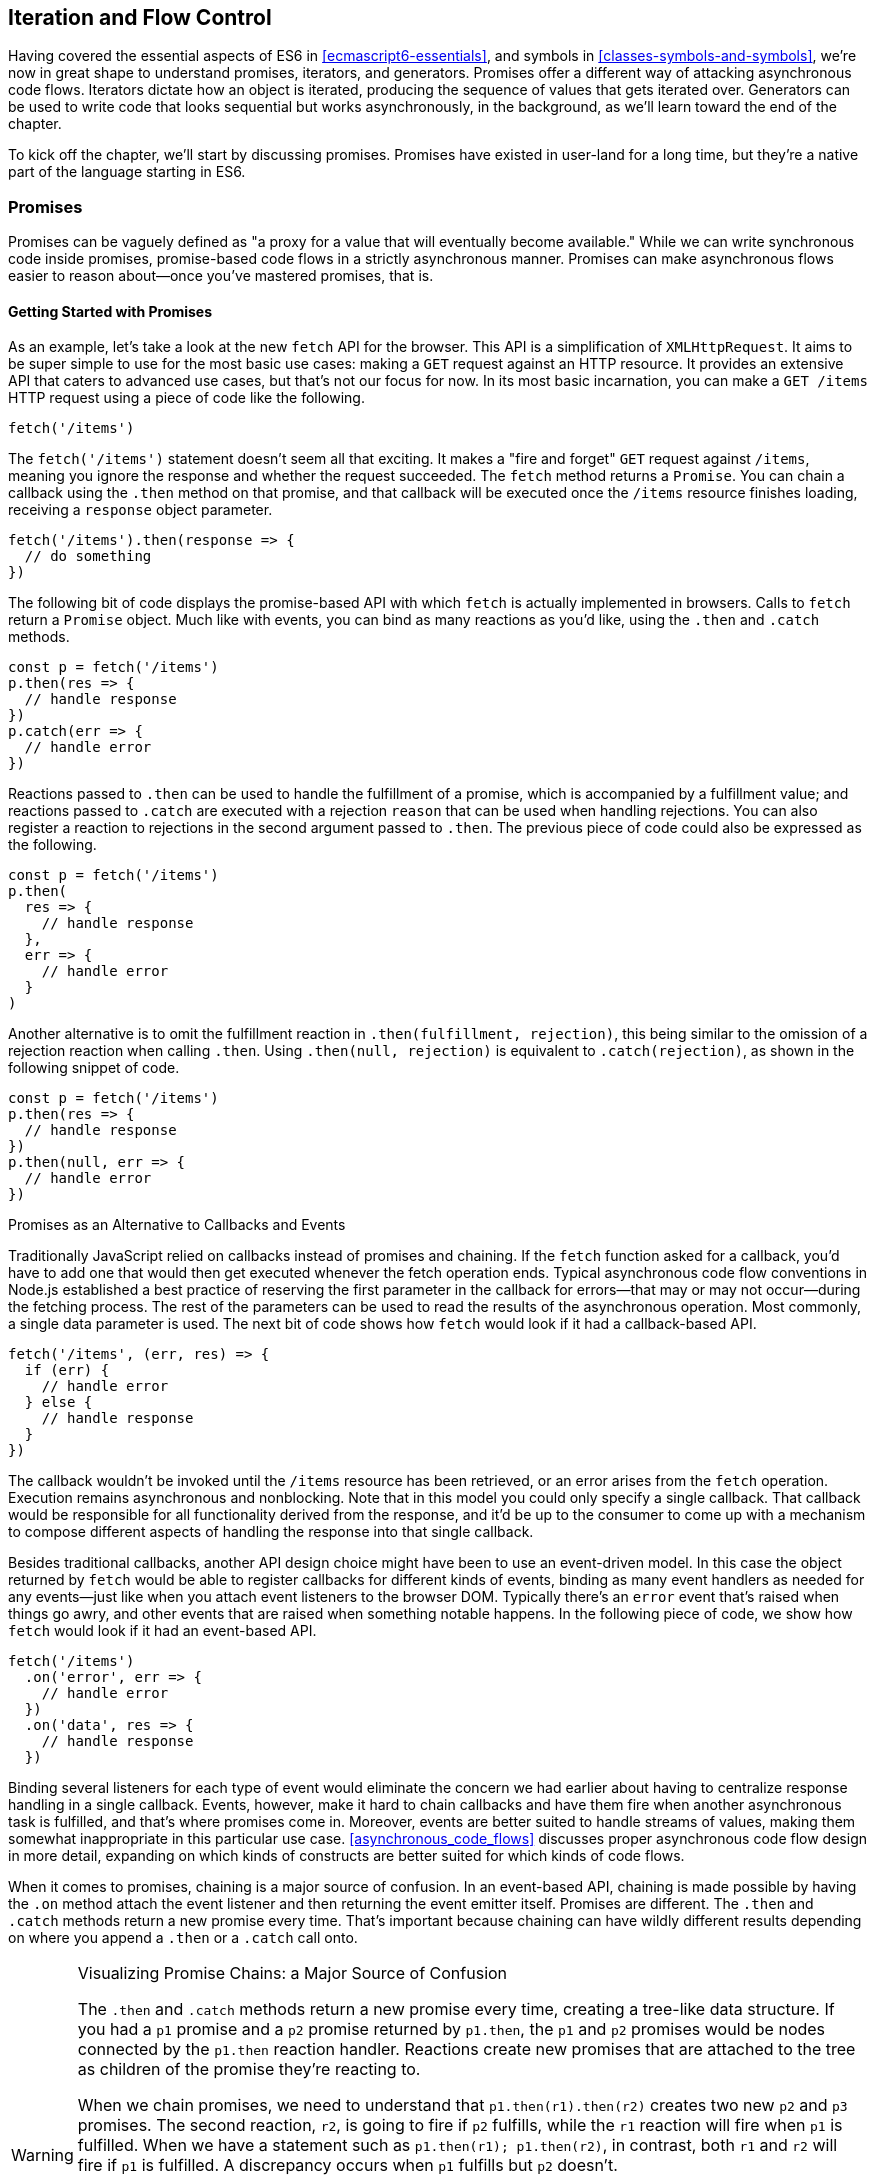 [[iteration-and-flow-control]]
== Iteration and Flow Control

Having covered the essential aspects of ES6 in <<ecmascript6-essentials>>, and symbols in <<classes-symbols-and-symbols>>, we're now in great shape to understand promises, iterators, and generators. Promises offer a different way of attacking asynchronous code flows. Iterators dictate how an object is iterated, producing the sequence of values that gets iterated over. Generators can be used to write code that looks sequential but works asynchronously, in the background, as we'll learn toward the end of the chapter.

To kick off the chapter, we'll start by discussing promises. Promises have existed in user-land for a long time, but they're a native part of the language starting in ES6.

=== Promises

Promises can be vaguely defined as "a proxy for a value that will eventually become available." While we can write synchronous code inside promises, promise-based code flows in a strictly asynchronous manner. Promises can make asynchronous flows easier to reason about--once you've mastered promises, that is.

==== Getting Started with Promises

As an example, let's take a look at the new `fetch` API for the browser. This API is a simplification of `XMLHttpRequest`. It aims to be super simple to use for the most basic use cases: making a `GET` request against an HTTP resource. It provides an extensive API that caters to advanced use cases, but that's not our focus for now. In its most basic incarnation, you can make a `GET /items` HTTP request using a piece of code like the following.

[source,javascript]
----
fetch('/items')
----

The `fetch('/items')` statement doesn't seem all that exciting. It makes a "fire and forget" `GET` request against `/items`, meaning you ignore the response and whether the request succeeded. The `fetch` method returns a `Promise`. You can chain a callback using the `.then` method on that promise, and that callback will be executed once the `/items` resource finishes loading, receiving a `response` object parameter.

[source,javascript]
----
fetch('/items').then(response => {
  // do something
})
----

The following bit of code displays the promise-based API with which `fetch` is actually implemented in browsers. Calls to `fetch` return a `Promise` object. Much like with events, you can bind as many reactions as you'd like, using the `.then` and `.catch` methods.

[source,javascript]
----
const p = fetch('/items')
p.then(res => {
  // handle response
})
p.catch(err => {
  // handle error
})
----

Reactions passed to `.then` can be used to handle the fulfillment of a promise, which is accompanied by a fulfillment value; and reactions passed to `.catch` are executed with a rejection `reason` that can be used when handling rejections. You can also register a reaction to rejections in the second argument passed to `.then`. The previous piece of code could also be expressed as the following.

[source,javascript]
----
const p = fetch('/items')
p.then(
  res => {
    // handle response
  },
  err => {
    // handle error
  }
)
----

Another alternative is to omit the fulfillment reaction in `.then(fulfillment, rejection)`, this being similar to the omission of a rejection reaction when calling `.then`. Using `.then(null, rejection)` is equivalent to `.catch(rejection)`, as shown in the following snippet of code.

[source,javascript]
----
const p = fetch('/items')
p.then(res => {
  // handle response
})
p.then(null, err => {
  // handle error
})
----

.Promises as an Alternative to Callbacks and Events
****

Traditionally JavaScript relied on callbacks instead of promises and chaining. If the `fetch` function asked for a callback, you'd have to add one that would then get executed whenever the fetch operation ends. Typical asynchronous code flow conventions in Node.js established a best practice of reserving the first parameter in the callback for errors--that may or may not occur--during the fetching process. The rest of the parameters can be used to read the results of the asynchronous operation. Most commonly, a single data parameter is used. The next bit of code shows how `fetch` would look if it had a callback-based API.

[source,javascript]
----
fetch('/items', (err, res) => {
  if (err) {
    // handle error
  } else {
    // handle response
  }
})
----

The callback wouldn't be invoked until the `/items` resource has been retrieved, or an error arises from the `fetch` operation. Execution remains asynchronous and nonblocking. Note that in this model you could only specify a single callback. That callback would be responsible for all functionality derived from the response, and it'd be up to the consumer to come up with a mechanism to compose different aspects of handling the response into that single callback.

Besides traditional callbacks, another API design choice might have been to use an event-driven model. In this case the object returned by `fetch` would be able to register callbacks for different kinds of events, binding as many event handlers as needed for any events--just like when you attach event listeners to the browser DOM. Typically there's an `error` event that's raised when things go awry, and other events that are raised when something notable happens. In the following piece of code, we show how `fetch` would look if it had an event-based API.

[source,javascript]
----
fetch('/items')
  .on('error', err => {
    // handle error
  })
  .on('data', res => {
    // handle response
  })
----

Binding several listeners for each type of event would eliminate the concern we had earlier about having to centralize response handling in a single callback. Events, however, make it hard to chain callbacks and have them fire when another asynchronous task is fulfilled, and that's where promises come in. Moreover, events are better suited to handle streams of values, making them somewhat inappropriate in this particular use case. <<asynchronous_code_flows>> discusses proper asynchronous code flow design in more detail, expanding on which kinds of constructs are better suited for which kinds of code flows.
****

When it comes to promises, chaining is a major source of confusion. In an event-based API, chaining is made possible by having the `.on` method attach the event listener and then returning the event emitter itself. Promises are different. The `.then` and `.catch` methods return a new promise every time. That's important because chaining can have wildly different results depending on where you append a `.then` or a `.catch` call onto.

.Visualizing Promise Chains: a Major Source of Confusion
[WARNING]
====
The `.then` and `.catch` methods return a new promise every time, creating a tree-like data structure. If you had a `p1` promise and a `p2` promise returned by `p1.then`, the `p1` and `p2` promises would be nodes connected by the `p1.then` reaction handler. Reactions create new promises that are attached to the tree as children of the promise they're reacting to.

When we chain promises, we need to understand that `p1.then(r1).then(r2)` creates two new `p2` and `p3` promises. The second reaction, `r2`, is going to fire if `p2` fulfills, while the `r1` reaction will fire when `p1` is fulfilled. When we have a statement such as `p1.then(r1); p1.then(r2)`, in contrast, both `r1` and `r2` will fire if `p1` is fulfilled. A discrepancy occurs when `p1` fulfills but `p2` doesn't.

Figuring out the tree-like nature of promises is the key to unlocking a deep understanding of how promises behave. To this end, I've created an online tool called Promisees you can use to play around with promise chains while visualizing the tree structure they leave behind, as shown in <<Fig4-1>>.

[[Fig4-1]]
.You can find Promisees at https://mjavascript.com/out/promisees
image::images/pmjs_04in01.png["Promisees lets you write a piece of code and visualize how the underlying graph evolves as promises are settled in fulfillment or rejection."]

====

A promise is created by passing the `Promise` constructor a resolver that decides how and when the promise is settled, by calling either a `resolve` method that will settle the promise in fulfillment or a `reject` method that'd settle the promise as a rejection. Until the promise is settled by calling either function, it'll be in a pending state and any reactions attached to it won't be executed. The following snippet of code creates a promise from scratch where we'll wait for a second before randomly settling the promise with a fulfillment or rejection result.

[source,javascript]
----
new Promise(function (resolve, reject) {
  setTimeout(function () {
    if (Math.random() > 0.5) {
      resolve('random success')
    } else {
      reject(new Error('random failure'))
    }
  }, 1000)
})
----

Promises can also be created using `Promise.resolve` and `Promise.reject`. These methods create promises that will immediately settle with a fulfillment value and a rejection reason, respectively.

[source,javascript]
----
Promise
  .resolve({ result: 123 })
  .then(data => console.log(data.result))
// <- 123
----

When a `p` promise is fulfilled, reactions registered with `p.then` are executed. When a `p` promise is rejected, reactions registered with `p.catch` are executed. Those reactions can, in turn, result in three different situations depending on whether they return a value, a `Promise`, a thenable, or `throw` an error. Thenables are objects considered promise-like that can be cast into a `Promise` using `Promise.resolve` as observed in <<creating_a_promise_from_scratch>>.

A reaction may return a value, which would cause the promise returned by `.then` to become fulfilled with that value. In this sense, promises can be chained to transform the fulfillment value of the previous promise over and over, as shown in the following snippet of code.

[source,javascript]
----
Promise
  .resolve(2)
  .then(x => x * 7)
  .then(x => x - 3)
  .then(x => console.log(x))
// <- 11
----

A reaction may return a promise. In contrast with the previous piece of code, the promise returned by the first `.then` call in the following snippet will be blocked until the one returned by its reaction is fulfilled, which will take two seconds to settle because of the `setTimeout` call.

[source,javascript]
----
Promise
  .resolve(2)
  .then(x => new Promise(function (resolve) {
    setTimeout(() => resolve(x * 1000), x * 1000)
  }))
  .then(x => console.log(x))
// <- 2000
----

A reaction may also `throw` an error, which would cause the promise returned by `.then` to become rejected and thus follow the `.catch` branch, using said error as the rejection reason. The following example shows how we attach a fulfillment reaction to the `fetch` operation. Once the `fetch` is fulfilled the reaction will throw an error and cause the rejection reaction attached to the promise returned by `.then` to be executed.

[source,javascript]
----
const p = fetch('/items')
  .then(res => { throw new Error('unexpectedly') })
  .catch(err => console.error(err))
----

Let's take a step back and pace ourselves, walking over more examples in each particular use case.

==== Promise Continuation and Chaining

In the previous section we've established that you can chain any number of `.then` calls, each returning its own new promise, but how exactly does this work? What is a good mental model of promises, and what happens when an error is raised?

When an error happens in a promise resolver, you can catch that error using `p.catch` as shown next.

[source,javascript]
----
new Promise((resolve, reject) => reject(new Error('oops')))
  .catch(err => console.error(err))
----

A promise will settle as a rejection when the resolver calls `reject`, but also if an exception is thrown inside the resolver as well, as demonstrated by the next snippet.

[source,javascript]
----
new Promise((resolve, reject) => { throw new Error('oops') })
  .catch(err => console.error(err))
----

Errors that occur while executing a fulfillment or rejection reaction behave in the same way: they result in a promise being rejected, the one returned by the `.then` or `.catch` call that was passed the reaction where the error originated. It's easier to explain this with code, such as the following piece.

[source,javascript]
----
Promise
  .resolve(2)
  .then(x => { throw new Error('failed') })
  .catch(err => console.error(err))
----

It might be easier to decompose that series of chained method calls into variables, as shown next. The following piece of code might help you visualize the fact that, if you attached the `.catch` reaction to `p1`, you wouldn't be able to catch the error originated in the `.then` reaction. While `p1` is fulfilled, `p2`--a different promise than `p1`, resulting from calling `p1.then`--is rejected due to the error being thrown. That error could be caught, instead, if we attached the rejection reaction to `p2`.

[source,javascript]
----
const p1 = Promise.resolve(2)
const p2 = p1.then(x => { throw new Error('failed') })
const p3 = p2.catch(err => console.error(err))
----

Here is another situation where it might help you to think of promises as a tree-like data structure. In <<Fig4_2>> it becomes clear that, given the error originates in the `p2` node, we couldn't notice it by attaching a rejection reaction to `p1`.

[[Fig4_2]]
.Understanding the tree structure of promises reveals that rejection reactions can only catch errors that arise in a given branch of promise-based code.
image::images/pmjs_04in02.png["The p3 rejection handler in this example won't be able to catch the failure in p2's reaction, since it reacts to p1 instead of p2."]

In order for the reaction to handle the rejection in `p2`, we'd have to attach the reaction to `p2` instead, as shown in <<Fig4_3>>.

[[Fig4_3]]
.By attaching a rejection handler on the branch where an error is produced, we're able to handle the rejection.
image::images/pmjs_04in03.png["In this example, p3 reacts to p2. This enables p3 to handle the rejection that arises in p2."]

We've established that the promise you attach your reactions onto is important, as it determines what errors it can capture and what errors it cannot. It's also worth noting that as long as an error remains uncaught in a promise chain, a rejection handler will be able to capture it. In the following example we've introduced an intermediary `.then` call in between `p2`, where the error originated; and `p4`, where we attach the rejection reaction. When `p2` settles with a rejection, `p3` becomes settled with a rejection as it depends on `p2` directly. When `p3` settles with a rejection, the rejection handler in `p4` fires.

[source,javascript]
----
const p1 = Promise.resolve(2)
const p2 = p1.then(x => { throw new Error('failed') })
const p3 = p2.then(x => x * 2)
const p4 = p3.catch(err => console.error(err))
----

Typically, promises like `p4` fulfill because the rejection handler in `.catch` doesn't raise any errors. That means a fulfillment handler attached with `p4.then` would be executed afterwards. The following example shows how you could print a statement to the browser console by creating a `p4` fulfillment handler that depends on `p3` to settle successfully with fulfillment.

[source,javascript]
----
const p1 = Promise.resolve(2)
const p2 = p1.then(x => { throw new Error('failed') })
const p3 = p2.catch(err => console.error(err))
const p4 = p3.then(() => console.log('crisis averted'))
----

Similarly, if an error occurred in the `p3` rejection handler, we could capture that one as well using `.catch`. The next piece of code shows how an exception being thrown in `p3` could be captured using `p3.catch` just like with any other errors arising in previous examples.

[source,javascript]
----
const p1 = Promise.resolve(2)
const p2 = p1.then(x => { throw new Error('failed') })
const p3 = p2.catch(err => { throw new Error('oops') })
const p4 = p3.catch(err => console.error(err))
----

The following example prints `err.message` once instead of twice. That's because no errors happened in the first `.catch`, so the rejection branch for that promise wasn't executed.

[source,javascript]
----
fetch('/items')
  .then(res => res.a.prop.that.does.not.exist)
  .catch(err => console.error(err.message))
  .catch(err => console.error(err.message))
// <- 'Cannot read property "prop" of undefined'
----

In contrast, the next snippet will print `err.message` twice. It works by saving a reference to the promise returned by `.then`, and then tacking two `.catch` reactions onto it. The second `.catch` in the previous example was capturing errors produced in the promise returned from the first `.catch`, while in this case both rejection handlers branch off of `p`.

[source,javascript]
----
const p = fetch('/items').then(res =>
  res.a.prop.that.does.not.exist
)
p.catch(err => console.error(err.message))
p.catch(err => console.error(err.message))
// <- 'Cannot read property "prop" of undefined'
// <- 'Cannot read property "prop" of undefined'
----

We should observe, then, that promises can be chained arbitrarily. As we just saw, you can save a reference to any point in the promise chain and then append more promises on top of it. This is one of the fundamental points to understanding promises.

Let's use the following snippet as a crutch to enumerate the sequence of events that arise from creating and chaining a few promises. Take a moment to inspect the following bit of code.

[source,javascript]
----
const p1 = fetch('/items')
const p2 = p1.then(res => res.a.prop.that.does.not.exist)
const p3 = p2.catch(err => {})
const p4 = p3.catch(err => console.error(err.message))
----

Here is an enumeration of what is going on as that piece of code is executed:

1. `fetch` returns a brand new `p1` promise.
2. `p1.then` returns a brand new `p2` promise, which will react if `p1` is fulfilled.
3. `p2.catch` returns a brand new `p3` promise, which will react if `p2` is rejected.
4. `p3.catch` returns a brand new `p4` promise, which will react if `p3` is rejected.
5. When `p1` is fulfilled, the `p1.then` reaction is executed.
6. Afterwards, `p2` is rejected because of an error in the `p1.then` reaction.
7. Since `p2` was rejected, `p2.catch` reactions are executed, and the `p2.then` branch is ignored.
8. The `p3` promise from `p2.catch` is fulfilled, because it doesn't produce an error or result in a rejected promise.
9. Because `p3` was fulfilled, the `p3.catch` is never followed. The `p3.then` branch would've been used instead.

You should think of promises as a tree structure. This bears repetition: you should think of promises as a tree structure.footnoteref:[promisees,I wrote an online visualization tool called Promisees where you can see the tree structure underlying a `Promise` chain: https://mjavascript.com/out/promisees.] Let's reinforce this concept with <<Fig4-4>>.

[[Fig4-4]]
.Given the tree structure, we realize that `p3` is fulfilled, as it doesn't produce an exception nor is it rejected. For that reason, `p4` can never follow the rejection branch, given its parent was fulfilled.
image::images/pmjs_04in04.png["Promisees can help us visualize how the fetch promise is fulfilled, but p2 is rejected, thus triggering any rejection reactions attached to it. Given p3 is fulfilled, rejection reactions like p4 are never executed."]

It all starts with a single promise, which we'll next learn how to construct. Then you add branches with `.then` or `.catch`. You can tack as many `.then` or `.catch` calls as you want onto each branch, creating new branches, and so on.

[[creating_a_promise_from_scratch]]
==== Creating a Promise from Scratch

We already know that promises can be created using a function such as `fetch`, `Promise.resolve`, `Promise.reject`, or the `Promise` constructor function. We've already used `fetch` extensively to create promises in previous examples. Let's take a more nuanced look at the other three ways we can create a promise.

Promises can be created from scratch by using `new Promise(resolver)`. The `resolver` parameter is a function that will be used to settle the promise. The `resolver` takes two arguments: a `resolve` function and a `reject` function.

The pair of promises shown in the next snippet are settled in fulfillment and rejection, respectively. Here we're settling the first promise with a fulfillment value of `'result'`, and rejecting the second promise with an `Error` object, specifying `'reason'` as its message.

[source,javascript]
----
new Promise(resolve => resolve('result'))
new Promise((resolve, reject) => reject(new Error('reason')))
----

Resolving and rejecting promises without a value is possible, but not that useful. Usually promises will fulfill with a `result` such as the response from an AJAX call as we've seen with `fetch`. You'll definitely want to state the `reason` for your rejections--typically wrapping them in an `Error` object so that you can report back a stack trace.

As you may have guessed, there's nothing inherently synchronous about promise resolvers. Settlement can be completely asynchronous for fulfillment and rejection alike. Even if the resolver calls `resolve` right away, the result won't trickle down to reactions until the next tick. That's the whole point of promises! The following example creates a promise that becomes fulfilled after two seconds elapse.

[source,javascript]
----
new Promise(resolve => setTimeout(resolve, 2000))
----

Note that only the first call made to one of these functions will have an impact--once a promise is settled its outcome can't change. The following code snippet creates a promise that's fulfilled after the provided `delay` or rejected after a three-second timeout. We're taking advantage of the fact that calling either of these functions after a promise has been settled has no effect, in order to create a race condition where the first call to be made will be the one that sticks.

[source,javascript]
----
function resolveUnderThreeSeconds(delay) {
  return new Promise(function (resolve, reject) {
    setTimeout(resolve, delay)
    setTimeout(reject, 3000)
  })
}
resolveUnderThreeSeconds(2000) // becomes fulfilled after 2s
resolveUnderThreeSeconds(7000) // becomes rejected after 3s
----

When creating a new promise `p1`, you could call `resolve` with another promise `p2`--besides calling `resolve` with nonpromise values. In those cases, `p1` will be resolved but blocked on the outcome of `p2`. Once `p2` settles, `p1` will be settled with its value and outcome. The following bit of code is, thus, effectively the same as simply doing `fetch('/items')`.

[source,javascript]
----
new Promise(resolve => resolve(fetch('/items')))
----

Note that this behavior is only possible when using `resolve`. If you try to replicate the same behavior with `reject` you'll find that the `p1` promise is rejected with the `p2` promise as the rejection `reason`. While `resolve` may result in a promise being fulfilled or rejected, `reject` always results in the promise being rejected. If you `resolve` to a rejected promise or a promise that's eventually rejected, then your promise will be rejected as well. The opposite isn't true for rejections. If you `reject` in a resolver, the promise will be rejected no matter what value is passed into `reject`.

In some cases you'll know beforehand about a value you want to settle a promise with. In these cases you could create a promise from scratch, as shown next. This can be convenient when you want to set off the benefits of promise chaining, but don't otherwise have a clear initiator that returns a `Promise`--such as a call to `fetch`.

[source,javascript]
----
new Promise(resolve => resolve(12))
----

That could prove to be too verbose when you don't need anything other than a pre-settled promise. You could use `Promise.resolve` instead, as a shortcut. The following statement is equivalent to the previous one. The differences between this statement and the previous one are purely semantics: you avoid declaring a `resolver` function and the syntax is more friendly to promise continuation and chaining when it comes to readability.

[source,javascript]
----
Promise.resolve(12)
----

Like in the `resolve(fetch)` case we saw earlier, you could use `Promise.resolve` as a way of wrapping another promise or casting a thenable into a proper promise. The following piece of code shows how you could use `Promise.resolve` to cast a thenable into a proper promise and then consume it as if it were any other promise.

[source,javascript]
----
Promise
  .resolve({ then: resolve => resolve(12) })
  .then(x => console.log(x))
// <- 12
----

When you already know the rejection reason for a promise, you can use `Promise.reject`. The following piece of code creates a promise that's going to settle into a rejection along with the specified `reason`. You can use `Promise.reject` within a reaction as a dynamic alternative to `throw` statements. Another use for `Promise.reject` is as an implicit return value for an arrow function, something that can't be done with a `throw` statements.

[source,javascript]
----
Promise.reject(reason)
fetch('/items').then(() =>
  Promise.reject(new Error('arbitrarily'))
)
fetch('/items').then(() => { throw new Error('arbitrarily')})
----

Presumably, you won't be calling `new Promise` directly very often. The promise constructor is often invoked internally by libraries that support promises or native functions like `fetch`. Given that `.then` and `.catch` provide tree structures that unfold beyond the original promise, a single call to `new Promise` in the entry point to an API is often sufficient. Regardless, understanding promise creation is essential when leveraging promise-based control flows.

==== Promise States and Fates

Promises can be in three distinct states: pending, fulfilled, and rejected. Pending is the default state. A promise can then transition into either fulfillment or rejection.

A promise can be resolved or rejected exactly once. Attempting to resolve or reject a promise for a second time won't have any effect.

When a promise is resolved with a nonpromise, nonthenable value, it settles in fulfillment. When a promise is rejected, it's also considered to be settled.

A promise `p1` that's resolved to another promise or thenable `p2` stays in the pending state, but is nevertheless resolved: it can't be resolved again nor rejected. When `p2` settles, its outcome is forwarded to `p1`, which becomes settled as well.

Once a promise is fulfilled, reactions that were attached with `p.then` will be executed as soon as possible. The same goes for rejected promises and `p.catch` reactions. Reactions attached after a promise is settled are also executed as soon as possible.

The contrived example shown next could be used to explain how you can make a `fetch` request, and create a second `fetch` promise in a `.then` reaction to the first request. The second request will only begin when and if the first promise settles in fulfillment. The `console.log` statement will only begin when and if the second promise settles in fulfillment, printing `done` to the console.

[source,javascript]
----
fetch('/items')
  .then(() => fetch('/item/first'))
  .then(() => console.log('done'))
----

A less contrived example would involve other steps. In the following piece of code we use the outcome of the first `fetch` request in order to construct the second request. To do that, we use the `res.json` method, which returns a promise that resolves to the object from parsing a JSON response. Then we use that object to construct the endpoint we want to request in our second call to `fetch`, and finally we print the `item` object from the second response to the console.

[source,javascript]
----
fetch('/items')
  .then(res => res.json())
  .then(items => fetch(`/item/${ items[0].slug }`))
  .then(res => res.json())
  .then(item => console.log(item))
----

We're not limited to returning promises or thenables. We could also return values from `.then` and `.catch` reactions. Those values would be passed to the next reaction in the chain. In this sense, a reaction can be regarded as the transformation of input from the previous reaction in the chain into the input for the next reaction in the chain. The following example starts by creating a promise fulfilled with `[1, 2, 3]`. Then there's a reaction that maps those values into `[2, 4, 6]`. Those values are then printed to the console in the following reaction in the chain.

[source,javascript]
----
Promise
  .resolve([1, 2, 3])
  .then(values => values.map(value => value * 2))
  .then(values => console.log(values))
  // <- [2, 4, 6]
----

Note that you can transform data in rejection branches as well. Keep in mind that, as we first learned in <<creating_a_promise_from_scratch>>, when a `.catch` reaction executes without errors and doesn't return a rejected promise either, it will fulfill, following `.then` reactions.

==== Promise#finally Proposal

There's a TC39 proposalfootnoteref:[proposal-promise-finally,This proposal is in stage 2 at the time of this writing. You can find the proposal draft at https://mjavascript.com/out/proposal-promise-finally.] for a `Promise#finally` method, which would invoke a reaction when a promise settles, regardless of whether it was fulfilled or rejected.

We can think of the following bit of code as a rough ponyfill for `Promise#finally`. We pass the reaction callback to `p.then` as both a fulfillment reaction and a rejection reaction.

[source,javascript]
----
function finally(p, fn) {
  return p.then(
    fn,
    fn
  )
}
----

There are a few semantic differences involved. For one, reactions passed to `Promise#finally` don't receive any arguments, since the promise could've settled as either a fulfillment value or a rejection reason. Typically, `Promise#finally` variants in user-land are used for use cases such as hiding a loading spinner that was shown before a `fetch` request and other cleanup, where we don't need access to the promise's settlement value. The following snippet has an updated ponyfill which doesn't pass any arguments to either reaction.

[source,javascript]
----
function finally(p, fn) {
  return p.then(
    () => fn(),
    () => fn()
  )
}
----

Reactions passed to `Promise#finally` resolve to the result of the parent promise.

[source,javascript]
----
const p1 = Promise.resolve('value')
const p2 = p1.finally(() => {})
const p3 = p2.then(data => console.log(data))
// <- 'value'
----

This is unlike `p.then(fn, fn)`, which would produce a new fulfillment value unless it's explicitly forwarded in the reaction, as shown next.

[source,javascript]
----
const p1 = Promise.resolve('value')
const p2 = p1.then(() => {}, () => {})
const p3 = p2.then(data => console.log(data))
// <- undefined
----

The following code listing has a complete ponyfill for `Promise#finally`.

[source,javascript]
----
function finally(p, fn) {
  return p.then(
    result => resolve(fn()).then(() => result),
    err => resolve(fn()).then(() => Promise.reject(err))
  )
}
----

Note that if the reaction passed to `Promise#finally` is rejected or throws, then the promise returned by `Promise#finally` will settle with that rejection reason, as shown next.

[source,javascript]
----
const p1 = Promise.resolve('value')
const p2 = p1.finally(() => Promise.reject('oops'))
const p3 = p2.catch(err => console.log(err))
// <- 'oops'
----

As we can observe after carefully reading the code for our ponyfill, if either reaction results in an exception being thrown then the promise would be rejected. At the same time, returning a rejected promise via `Promise.reject` or some other means would imply `resove(fn())` results in a rejected promise, which won't follow the `.then` reactions used to return the original settlement value of the promise we're calling `.finally` on.

==== Leveraging Promise.all and Promise.race

When writing asynchronous code flows, there are pairs of tasks where one of them depends on the outcome of another, so they must run in series. There are also pairs of tasks that don't need to know the outcome of each other in order to run, so they can be executed concurrently. Promises already excel at asynchronous series flows, as a single promise can trigger a chain of events that happen one after another. Promises also offer a couple of solutions for concurrent tasks, in the form of two API methods: `Promise.all` and `Promise.race`.

In most cases you'll want code that can be executed concurrently to take advantage of that, as it could make your code run much faster. Suppose you wanted to pull the description of two products in your catalog, using two distinct API calls, and then print out both of them to the console. The following piece of code would run both operations concurrently, but it would need separate print statements. In the case of printing to the console, that wouldn't make much of a difference, but if we needed to make single function call passing in both products, we couldn't do that with two separate `fetch` requests.

[source,javascript]
----
fetch('/products/chair')
  .then(r => r.json())
  .then(p => console.log(p))
fetch('/products/table')
  .then(r => r.json())
  .then(p => console.log(p))
----

The `Promise.all` method takes an array of promises and returns a single promise `p`. When all promises passed to `Promise.all` are fulfilled, `p` becomes fulfilled as well with an array of results sorted according to the provided promises. If a single promise becomes rejected, `p` settles with its rejection reason immediately. The following example uses `Promise.all` to fetch both products and print them to the console using a single `console.log` statement.

[source,javascript]
----
Promise
  .all([
    fetch('/products/chair'),
    fetch('/products/table')
  ])
  .then(products => console.log(products[0], products[1]))
----

Given that the results are provided as an array, its indices have no semantic meaning to our code. Using parameter destructuring to pull out variable names for each product might make more sense when reading the code. The following example uses destructuring to clean that up. Keep in mind that even though there's a single argument, destructuring forces us to use parentheses in the arrow function parameter declaration.

[source,javascript]
----
Promise
  .all([
    fetch('/products/chair'),
    fetch('/products/table')
  ])
  .then(([chair, table]) => console.log(chair, table))
----

The following example shows how if a single promise is rejected, `p` will be rejected as well. It's important to understand that, as a single rejected promise might prevent an otherwise fulfilled array of promises from fulfilling `p`. In the example, rather than wait until `p2` and `p3` settle, `p` becomes immediately rejected.

[source,javascript]
----
const p1 = Promise.reject('failed')
const p2 = fetch('/products/chair')
const p3 = fetch('/products/table')
const p = Promise
  .all([p1, p2, p3])
  .catch(err => console.log(err))
  // <- 'failed'
----

In summary, `Promise.all` has three possible outcomes:

- Settle with all fulfillment `results` as soon as all of its dependencies are fulfilled
- Settle with a single rejection `reason` as soon as one of its dependencies is rejected
- Stay in a pending state because at least one dependency stays in pending state and no dependencies are rejected

The `Promise.race` method is similar to `Promise.all`, except the first dependency to settle will "win" the race, and its result will be passed along to the promise returned by `Promise.race`.

[source,javascript]
----
Promise
  .race([
    new Promise(resolve => setTimeout(() => resolve(1), 1000)),
    new Promise(resolve => setTimeout(() => resolve(2), 2000))
  ])
  .then(result => console.log(result))
  // <- 1
----

Rejections will also finish the race, and the resulting promise will be rejected. Using `Promise.race` could be useful in scenarios where we want to time out a promise we otherwise have no control over. For instance, in the following piece of code there's a race between a `fetch` request and a promise that becomes rejected after a five-second timeout. If the request takes more than five seconds, the race will be rejected.

[source,javascript]
----
function timeout(delay) {
  return new Promise(function (resolve, reject) {
    setTimeout(() => reject('timeout'), delay)
  })
}
Promise
  .race([
    fetch('/large-resource-download'),
    timeout(5000)
  ])
  .then(res => console.log(res))
  .catch(err => console.log(err))
----

[[iterator_protocol_and_iterable_protocol]]
=== Iterator Protocol and Iterable Protocol

JavaScript gets two new protocols in ES6: iterators and iterables. These two protocols are used to define iteration behavior for any object. We'll start by learning about how to turn an object into an iterable sequence. Later, we'll look into laziness and how iterators can define infinite sequences. Lastly, we'll go over practical considerations while defining iterables.

==== Understanding Iteration Principles

Any object can adhere to the iterable protocol by assigning a function to the `Symbol.iterator` property for that object. Whenever an object needs to be iterated its iterable protocol method, assigned to `Symbol.iterator`, is called once.

The spread operator was first introduced in <<ecmascript6-essentials>>, and it's one of a few language features in ES6 that leverage iteration protocols. When using the spread operator on a hypothetical `iterable` object, as shown in the following code snippet, `Symbol.iterator` would be asked for an object that adheres to the iterator protocol. The returned iterator will be used to obtain values out of the object.

[source,javascript]
----
const sequence = [...iterable]
----

As you might remember, symbol properties can't be directly embedded into object literal keys. The following bit of code shows how you'd add a symbol property using pre-ES6 language semantics.

[source,javascript]
----
const example = {}
example[Symbol.iterator] = fn
----

We could, however, use a computed property name to fit the symbol key in the object literal, avoiding an extra statement like the one in the previous snippet, as demonstrated next.

[source,javascript]
----
const example = {
  [Symbol.iterator]: fn
}
----

The method assigned to `Symbol.iterator` must return an object that adheres to the iterator protocol. That protocol defines how to get values out of an iterable sequence. The protocol dictates iterators must be objects with a `next` method. The `next` method takes no arguments and should return an object with these two properties found below:

- `value` is the current item in the sequence
- `done` is a boolean indicating whether the sequence has ended

Let's use the following piece of code as a crutch to understand the concepts behind iteration protocols. We're turning the `sequence` object into an iterable by adding a `Symbol.iterator` property. The iterable returns an iterator object. Each time `next` is asked for the following value in the sequence, an element from the `items` array is provided. When `i` goes beyond the last index on the `items` array, we return `done: true`, indicating the sequence has ended.

[source,javascript]
----
const items = ['i', 't', 'e', 'r', 'a', 'b', 'l', 'e']
const sequence = {
  [Symbol.iterator]() {
    let i = 0
    return {
      next() {
        const value = items[i]
        i++
        const done = i > items.length
        return { value, done }
      }
    }
  }
}
----

JavaScript is a progressive language: new features are additive, and they practically never break existing code. For that reason, iterables can't be taken advantage of in existing constructs such as `forEach` and `for..in`. In ES6, there are a few ways to go over iterables: `for..of`, the `...` spread operator, and `Array.from`.

The `for..of` iteration method can be used to loop over any iterable. The following example demonstrates how we could use `for..of` to loop over the `sequence` object we put together in the previous example, because it is an iterable object.

[source,javascript]
----
for (const item of sequence) {
  console.log(item)
  // <- 'i'
  // <- 't'
  // <- 'e'
  // <- 'r'
  // <- 'a'
  // <- 'b'
  // <- 'l'
  // <- 'e'
}
----

Regular objects can be made iterable with `Symbol.iterator`, as we've just learned. Under the ES6 paradigm, constructs like `Array`, `String`, `NodeList` in the DOM, and `arguments` are all iterable by default, giving `for..of` increased usability. To get an array out of any iterable sequence of values, you could use the spread operator, spreading every `item` in the sequence onto an element in the resulting array. We could also use `Array.from` to the same effect. In addition, `Array.from` can also cast array-like objects, those with a `length` property and items in zero-based integer properties, into arrays.

[source,javascript]
----
console.log([...sequence])
// <- ['i', 't', 'e', 'r', 'a', 'b', 'l', 'e']
console.log(Array.from(sequence))
// <- ['i', 't', 'e', 'r', 'a', 'b', 'l', 'e']
console.log(Array.from({ 0: 'a', 1: 'b', 2: 'c', length: 3 }))
// <- ['a', 'b', 'c']
----

As a recap, the `sequence` object adheres to the iterable protocol by assigning a method to `[Symbol.iterator]`. That means that the object is iterable: it can be iterated. Said method returns an object that adheres to the `iterator` protocol. The iterator method is called once whenever we need to start iterating over the object, and the returned iterator is used to pull values out of `sequence`. To iterate over iterables, we can use `for..of`, the spread operator, or `Array.from`.

In essence, the selling point about these protocols is that they provide expressive ways to effortlessly iterate over collections and array-likes. Having the ability to define how any object may be iterated is huge, because it enables libraries to converge under a protocol the language natively understands: iterables. The upside is that implementing the iterator protocol doesn't have a high-effort cost because, due to its additive nature, it won't break existing behavior.

For example, jQuery and `document.querySelectorAll` both return array-likes. If jQuery implemented the iterator protocol on their collection's prototype, then you could iterate over collection elements using the native `for..of` construct.

[source,javascript]
----
for (const element of $('li')) {
  console.log(element)
  // <- a <li> in the jQuery collection
}
----

Iterable sequences aren't necessarily finite. They may have an uncountable amount of elements. Let's delve into that topic and its implications.

[[infinite_sequences]]
==== Infinite Sequences

Iterators are lazy in nature. Elements in an iterator sequence are generated one at a time, even when the sequence is finite. Note that infinite sequences couldn't be represented without the laziness property. An infinite sequence can't be represented as an array, meaning that using the spread operator or `Array.from` to cast a sequence into an array would crash JavaScript execution, as we'd go into an infinite loop.

The following example shows an iterator that represents an infinite sequence of random floating numbers between 0 and 1. Note how items returned by `next` don't ever have a `done` property set to `true`, which would signal that the sequence has ended. It uses a pair of arrow functions that implicitly return objects. The first one returns the iterator object used to loop over the infinite sequence of random numbers. The second arrow function is used to pull each individual value in the sequence, using `Math.random`.

[source,javascript]
----
const random = {
  [Symbol.iterator]: () => ({
    next: () => ({ value: Math.random() })
  })
}
----

Attempting to cast the iterable `random` object into an array using either `Array.from(random)` or `[...random]` would crash our program, since the sequence never ends. We must be very careful with these types of sequences as they can easily crash and burn our browser and Node.js server processes.

There are a few different ways you can access a sequence safely, without risking an infinite loop. The first option is to use destructuring to pull values in specific positions of the sequence, as shown in the following piece of code.

[source,javascript]
----
const [one, another] = random
console.log(one)
// <- 0.23235511826351285
console.log(another)
// <- 0.28749457537196577
----

Destructuring infinite sequences doesn't scale very well, particularly if we want to apply dynamic conditions, such as pulling the first `i` values out of the sequence or pulling values until we find one that doesn't match a condition. In those cases we're better off using `for..of`, where we're better able to define conditions that prevent infinite loops while taking as many elements as we need, in a programmatic fashion. The next example  loops over our infinite sequence using `for..of`, but it breaks the loop as soon as a value is higher than `0.8`. Given that `Math.random` produces values anywhere between `0` and `1`, the loop will eventually break.

[source,javascript]
----
for (const value of random) {
  if (value > 0.8) {
    break
  }
  console.log(value)
}
----

It can be hard to understand code like that when reading it later, as a lot of the code is focused on how the sequence is iterated, printing values from `random` until one of those values is large enough. Abstracting away part of the logic into another method might make the code more readable.

As another example, a common pattern when extracting values from an infinite or very large sequence is to "take" the first few elements in the sequence. While you could accommodate that use case through `for..of` and `break`, you'd be better off abstracting it into a `take` method. The following example shows a potential implementation of `take`. It receives a `sequence` parameter and the `amount` of entries you'd like to take from the `sequence`. It returns an iterable object, and whenever that object is iterated it constructs an iterator for the provided `sequence`. The `next` method defers to the original `sequence` while the `amount` is at least `1`, and then ends the sequence.

[source,javascript]
----
function take(sequence, amount) {
  return {
    [Symbol.iterator]() {
      const iterator = sequence[Symbol.iterator]()
      return {
        next() {
          if (amount-- < 1) {
            return { done: true }
          }
          return iterator.next()
        }
      }
    }
  }
}
----

Our implementation works great on infinite sequences because it provides them with a constant exit condition: whenever the `amount` counter is depleted, the sequence returned by `take` ends. Instead of looping to pull values out of `random`, you can now write a piece of code like the following.

[source,javascript]
----
[...take(random, 2)]
// <- [0.304253100650385, 0.5851333604659885]
----

This pattern allows you to reduce any infinite sequence into a finite one. If your desired finite sequence wasn't just "the first N values," but rather our original "all values before the first one larger than 0.8," you could easily adapt `take` by changing its exit condition. The `range` function shown next has a `low` parameter that defaults to `0`, and a `high` parameter defaulting to `1`. Whenever a value in the sequence is out of bounds, we stop pulling values from it.

[source,javascript]
----
function range(sequence, low = 0, high = 1) {
  return {
    [Symbol.iterator]() {
      const iterator = sequence[Symbol.iterator]()
      return {
        next() {
          const item = iterator.next()
          if (item.value < low || item.value > high) {
            return { done: true }
          }
          return item
        }
      }
    }
  }
}
----

Now, instead of breaking in the `for..of` loop because we fear that the infinite sequence will never end, we guaranteed that the loop will eventually break outside of our desired range. This way, your code becomes less concerned with how the sequence is generated, and more concerned with what the sequence will be used for. As shown in the following example, you won't even need a `for..of` loop here either, because the escape condition now resides in the intermediary `range` function.

[source,javascript]
----
const low = [...range(random, 0, 0.8)]
// <- [0.68912092433311, 0.059788614744320, 0.09396195202134]
----

This sort of abstraction of complexity into another function often helps keep code focused on its intent, while striving to avoid a `for..of` loop when all we wanted was to produce a derivated sequence. It also shows how sequences can be composed and piped into one another. In this case, we first created a multipurpose and infinite `random` sequence, and then piped it through a `range` function that returns a derivated sequence that ends when it meets values that are below or above a desired range. An important aspect of iterators is that despite having been composed, the iterators produced by the `range` function can be lazily iterated as well, effectively meaning you can compose as many iterators you need into mapping, filtering, and exit condition helpers.

.Identifying Infinite Sequences
[WARNING]
====
Iterators don't have any knowledge that the sequences they produce are infinite. In a similar situation to the famous halting problem, there is no way of knowing whether the sequence is infinite or not in code.

image::images/pmjs_04in05.png["The halting problem depicted in an XKCD comic: https://mjavascript.com/out/xkcd-1266."]

You typically have a good idea of whether a sequence is infinite or not. Whenever you have an infinite sequence it's up to you to add an escape condition that ensures the program won't crash in an attempt to loop over every single value in the sequence. While `for..of` won't run into the problem unless there's no escape condition, using mechanisms such as spread or `Array.from` would immediately result in the program crashing into an infinite loop in the case of infinite sequences.
====

Besides the technical implications of creating iterable objects, let's go over a couple of practical examples on how we can benefit from iterators.

==== Iterating Object Maps as Key/Value Pairs

There's an abundance of practical situations that benefit from turning an object into an iterable. Object maps, pseudoarrays that are meant to be iterated, the random number generator we came up with in <<infinite_sequences>>, and classes or plain objects with properties that are often iterated could all turn a profit from following the iterable protocol.

Oftentimes, JavaScript objects are used to represent a map between string keys and arbitrary values. In the next snippet, as an example, we have a map of color names and hexadecimal RGB representations of that color. There are cases when you'd welcome the ability to effortlessly loop over the different color names, hexadecimal representations, or key/value pairs.

[source,javascript]
----
const colors = {
  green: '#0e0',
  orange: '#f50',
  pink: '#e07'
}
----

The following code snippet implements an iterable that produces a `[key, value]` sequence for each color in the `colors` map. Given that that's assigned to the `Symbol.iterator` property, we'd be able to go over the list with minimal effort.

[source,javascript]
----
const colors = {
  green: '#0e0',
  orange: '#f50',
  pink: '#e07',
  [Symbol.iterator]() {
    const keys = Object.keys(colors)
    return {
      next() {
        const done = keys.length === 0
        const key = keys.shift()
        return {
          done,
          value: [key, colors[key]]
        }
      }
    }
  }
}
----

When we wanted to pull out all the key/value pairs, we could use the `...` spread operator as shown in the following bit of code.

[source,javascript]
----
console.log([...colors])
// <- [['green', '#0e0'], ['orange', '#f50'], ['pink', '#e07']]
----

The fact that we're polluting our previously tiny `colors` map with a large iterable definition could represent a problem, as the iterable behavior has little to do with the concern of storing pairs of color names and codes. A good way of decoupling the two aspects of `colors` would be to extract the logic that attaches a key/value pair iterator into a reusable function. This way, we could eventually move `keyValueIterable` somewhere else in our codebase and leverage it for other use cases as well.

[source,javascript]
----
function keyValueIterable(target) {
  target[Symbol.iterator] = function () {
    const keys = Object.keys(target)
    return {
      next() {
        const done = keys.length === 0
        const key = keys.shift()
        return {
          done,
          value: [key, target[key]]
        }
      }
    }
  }
  return target
}
----

We could then call `keyValueIterable` passing in the `colors` object, turning `colors` into an iterable object. You could in fact use `keyValueIterable` on any objects where you want to iterate over key-value pairs, as the iteration behavior doesn't make assumptions about the object. Once we've attached a `Symbol.iterator` behavior, we'll be able to treat the object as an iterable. In the next code snippet, we iterate over the key/value pairs and print only the color codes.

[source,javascript]
----
const colors = keyValueIterable({
  green: '#0e0',
  orange: '#f50',
  pink: '#e07'
})
for (const [ , color] of colors) {
  console.log(color)
  // <- '#0e0'
  // <- '#f50'
  // <- '#e07'
}
----

A song player might be another interesting use case.

==== Building Versatility Into Iterating a Playlist

Imagine you were developing a song player where a playlist could be reproduced once and then stopped, or be put on repeat and reproduced indefinitely. Whenever you have a use case of looping through a list indefinitely, you could leverage the iterable protocol as well.

Suppose a human adds a few songs to her library, and they are stored in an array as shown in the next bit of code.

[source,javascript]
----
const songs = [
  'Bad moon rising – Creedence',
  'Don’t stop me now – Queen',
  'The Scientist – Coldplay',
  'Somewhere only we know – Keane'
]
----

We could create a `playlist` function that returns a sequence, representing all the songs that will be played by our application. This function would take the `songs` provided by the human as well as the `repeat` value, which indicates how many times she wants the songs to be reproduced in a loop--once, twice, or `Infinity` times--before coming to an end.

The following piece of code shows how we could implement `playlist`. We start with an empty playlist and use an `index` number to track where in the song list we are positioned. We return the next song in the list by incrementing the `index`, until there aren't any songs left in the current loop. At this point we decrement the `repeat` counter and reset the `index`. The sequence ends when there aren't any songs left and `repeat` reaches zero.

[source,javascript]
----
function playlist(songs, repeat) {
  return {
    [Symbol.iterator]() {
      let index = 0
      return {
        next() {
          if (index >= songs.length) {
            repeat--
            index = 0
          }
          if (repeat < 1) {
            return { done: true }
          }
          const song = songs[index]
          index++
          return { done: false, value: song }
        }
      }
    }
  }
}
----

The following bit of code shows how the `playlist` function can take an array and produce a sequence that goes over the provided array for the specified amount of times. If we specified `Infinity`, the resulting sequence would be infinite, and otherwise it'd be finite.

[source,javascript]
----
console.log([...playlist(['a', 'b'], 3)])
// <- ['a', 'b', 'a', 'b', 'a', 'b']
----

To iterate over the playlist we'd probably come up with a `player` function. Assuming a `playSong` function that reproduces a song and invokes a callback when the song ends, our `player` implementation could look like the following function, where we asynchronously loop the iterator coming from a sequence, requesting new songs as previous ones finish playback. Given that there's always a considerable waiting period in between `g.next` calls--while the songs are actually playing inside `playSong`--there's little risk of being stuck in an infinite loop that'd crash the runtime, even when the sequence produced by `playlist` is infinite.

[source,javascript]
----
function player(sequence) {
  const g = sequence()
  more()
  function more() {
    const item = g.next()
    if (item.done) {
      return
    }
    playSong(item.value, more)
  }
}
----

Putting everything together, the music library would play a song list on repeat with a few lines of code, as presented in the next code snippet.

[source,javascript]
----
const songs = [
  'Bad moon rising – Creedence',
  'Don’t stop me now – Queen',
  'The Scientist – Coldplay',
  'Somewhere only we know – Keane'
]
const sequence = playlist(songs, Infinity)
player(sequence)
----

A change allowing the human to shuffle her playlist wouldn't be complicated to introduce. We'd have to tweak the `playlist` function to include a `shuffle` flag, and if that flag is present we'd sort the song list at random.

[source,javascript]
----
function playlist(inputSongs, repeat, shuffle) {
  const songs = shuffle ? shuffleSongs(inputSongs) : inputSongs
  return {
    [Symbol.iterator]() {
      let index = 0
      return {
        next() {
          if (index >= songs.length) {
            repeat--
            index = 0
          }
          if (repeat < 1) {
            return { done: true }
          }
          const song = songs[index]
          index++
          return { done: false, value: song }
        }
      }
    }
  }
}
function shuffleSongs(songs) {
  return songs.slice().sort(() => Math.random() > 0.5 ? 1 : -1)
}
----

Lastly, we'd have to pass in the `shuffle` flag as `true` if we wanted to shuffle songs in the playlist. Otherwise, songs would be reproduced in the original order provided by the user. Here again we've abstracted away something that usually would involve many lines of code used to decide what song comes next into a neatly decoupled function that's only concerned with producing a sequence of songs to be reproduced by a song player.

[source,javascript]
----
console.log([...playlist(['a', 'b'], 3, true)])
// <- ['a', 'b', 'b', 'a', 'a', 'b']
----

You may have noticed how the `playlist` function doesn't necessarily need to concern itself with the sort order of the songs passed to it. A better design choice may well be to extract shuffling into the calling code. If we kept the original `playlist` function without a `shuffle` parameter, we could still use a snippet like the following to obtain a shuffled song collection.

[source,javascript]
----
function shuffleSongs(songs) {
  return songs.slice().sort(() => Math.random() > 0.5 ? 1 : -1)
}
console.log([...playlist(shuffleSongs(['a', 'b']), 3)])
// <- ['a', 'b', 'b', 'a', 'a', 'b']
----

Iterators are an important tool in ES6 that help us not only to decouple code, but also to come up with constructs that were previously harder to implement, such as the ability of dealing with a sequence of songs indistinctly--regardless of whether the sequence is finite or infinite. This indifference is, in part, what makes writing code leveraging the iterator protocol more elegant. It also makes it risky to cast an unknown iterable into an array (with, say, the `...` spread operator), as you're risking crashing your program due to an infinite loop.

Generators are an alternative way of creating functions that return an iterable object, without explicitly declaring an object literal with a `Symbol.iterator` method. They make it easier to implement functions, such as the `range` or `take` functions in <<infinite_sequences>>, while also allowing for a few more interesting use cases.

=== Generator Functions and Generator Objects

Generators are a new feature in ES6. The way they work is that you declare a generator function that returns generator objects `g`. Those `g` objects can then be iterated using any of `Array.from(g)`, `[...g]`, or `for..of` loops. Generator functions allow you to declare a special kind of `iterator`. These iterators can suspend execution while retaining their context.

==== Generator Fundamentals

We already examined iterators in the previous section, learning how their `.next()` method is called one at a time to pull values from a sequence. Instead of a `next` method whenever you return a value, generators use the `yield` keyword to add values into the sequence.

Here is an example generator function. Note the `*` after `function`. That's not a typo, that's how you mark a generator function as a generator.

[source,javascript]
----
function* abc() {
  yield 'a'
  yield 'b'
  yield 'c'
}
----

Generator objects conform to both the iterable protocol and the iterator protocol:

- A generator object `chars` is built using the `abc` function
- Object `chars` is an iterable because it has a `Symbol.iterator` method
- Object `chars` is also an iterator because it has a `.next` method
- The iterator for `chars` is itself

The same statements can also be demonstrated using JavaScript code.

[source,javascript]
----
const chars = abc()
typeof chars[Symbol.iterator] === 'function'
typeof chars.next === 'function'
chars[Symbol.iterator]() === chars
console.log(Array.from(chars))
// <- ['a', 'b', 'c']
console.log([...chars])
// <- ['a', 'b', 'c']
----

When you create a generator object, you'll get an iterator that uses the generator function to produce an iterable sequence. Whenever a `yield` expression is reached, its value is emitted by the iterator and generator function execution becomes suspended.

The following example shows how iteration can trigger side-effects within the generator function. The `console.log` statements after each `yield` statement will be executed when generator function execution becomes unsuspended and asked for the next element in the sequence.

[source,javascript]
----
function* numbers() {
  yield 1
  console.log('a')
  yield 2
  console.log('b')
  yield 3
  console.log('c')
}
----

Suppose you created a generator object for `numbers`, spread its contents onto an array, and printed it to the console. Taking into account the side-effects in `numbers`, can you guess what the console output would look like for the following piece of code? Given that the spread operator iterates over the sequence to completion in order to give you an array, all side-effects would be executed while constructing the array via destructuring, before the `console.log` statement printing the array is ever reached.

[source,javascript]
----
console.log([...numbers()])
// <- 'a'
// <- 'b'
// <- 'c'
// <- [1, 2, 3]
----

If we now used a `for..of` loop instead, we'd be able to preserve the order declared in the `numbers` generator function. In the next example, elements in the `numbers` sequence are printed one at a time in a `for..of` loop. The first time the generator function is asked for a `number`, it yields `1` and execution becomes suspended. The second time, execution is unsuspended where the generator left off, `'a'` is printed to the console as a side-effect, and `2` is yielded. The third time, `'b'` is the side-effect, and `3` is yielded. The fourth time, `'c'` is a side-effect and the generator signals that the sequence has ended.

[source,javascript]
----
for (const number of numbers()) {
  console.log(number)
  // <- 1
  // <- 'a'
  // <- 2
  // <- 'b'
  // <- 3
  // <- 'c'
}
----

.Using yield* to Delegate Sequence Generation
****
Generator functions can use `yield*` to delegate to a generator object or any other iterable object.

Given that strings in ES6 adhere to the iterable protocol, you could write a piece of code like the following to split `hello` into individual characters.

[source,javascript]
----
function* salute() {
  yield* 'hello'
}
console.log([...salute()])
// <- ['h', 'e', 'l', 'l', 'o']
----

Naturally, you could use `[...'hello']` as a simpler alternative. However, it's when combining multiple `yield` statements that we'll start to see the value in delegating to another iterable. The next example shows a `salute` generator modified into taking a `name` parameter and producing array that contains the characters for the `'hello you'` string.

[source,javascript]
----
function* salute(name) {
  yield* 'hello '
  yield* name
}
console.log([...salute('you')])
// <- ['h', 'e', 'l', 'l', 'o', ' ', 'y', 'o', 'u']
----

To reiterate, you can `yield*` anything that adheres to the iterable protocol, not merely strings. That includes generator objects, arrays, `arguments`, `NodeList` in the browser, and just about anything provided it implements `System.iterator`. The following example demonstrates how you could mix `yield` and `yield*` statements to describe a sequence of values using generator functions, an iterable object, and the spread operator. Can you deduce what the `console.log` statement would print?

[source,javascript]
----
const salute = {
  [Symbol.iterator]() {
    const items = ['h', 'e', 'l', 'l', 'o']
    return {
      next: () => ({
        done: items.length === 0,
        value: items.shift()
      })
    }
  }
}
function* multiplied(base, multiplier) {
  yield base + 1 * multiplier
  yield base + 2 * multiplier
}
function* trailmix() {
  yield* salute
  yield 0
  yield* [1, 2]
  yield* [...multiplied(3, 2)]
  yield [...multiplied(6, 3)]
  yield* multiplied(15, 5)
}
console.log([...trailmix()])
----

Here's the sequence produced by the `trailmix` generator function.

[source,javascript]
----
['h', 'e', 'l', 'l', 'o', 0, 1, 2, 5, 7, [9, 12], 20, 25]
----
****

Besides iterating over a generator object using spread, `for..of`, and `Array.from`, we could use the generator object directly, and iterate over that. Let's investigate how that'd work.

==== Iterating over Generators by Hand

Generator iteration isn't limited to `for..of`, `Array.from`, or the spread operator. Just like with any iterable object, you can use its `Symbol.iterator` to pull values on demand using `.next`, rather than in a strictly synchronous `for..of` loop or all at once with `Array.from` or spread. Given that a generator object is both iterable and iterator, you won't need to call `g[Symbol.iterator]()` to get an iterator: you can use `g` directly because it's the same object as the one returned by the `Symbol.iterator` method.

Assuming the `numbers` iterator we created earlier, the following example shows how you could iterate it by hand using the generator object and a `while` loop. Remember that any items returned by an iterator need a `done` property that indicates whether the sequence has ended, and a `value` property indicating the current value in the sequence.

[source,javascript]
----
const g = numbers()
while (true) {
  const item = g.next()
  if (item.done) {
    break
  }
  console.log(item.value)
}
----

Using iterators to loop over a generator might look like a complicated way of implementing a `for..of` loop, but it also allows for some interesting use cases. Particularly: `for..of` is always a synchronous loop, whereas with iterators we're in charge of deciding when to invoke `g.next`. In turn, that translates into additional opportunities such as running an asynchronous operation and then calling `g.next` once we have a result.

Whenever `.next()` is called on a generator, there are four different kinds of "events" that can suspend execution in the generator while returning a result to the caller of `.next()`. We'll promptly explore each of these scenarios:

- A `yield` expression returning the next value in the sequence
- A `return` statement returning the last value in the sequence
- A `throw` statement halts execution in the generator entirely
- Reaching the end of the generator function signals `{ done: true }`, as the function implicitly returns `undefined`

Once the `g` generator finishes iterating over a sequence, subsequent calls to `g.next()` will have no effect and just return `{ done: true }`. The following code snippet demonstrates the idempotence we can observe when calling `g.next` repeatedly once a sequence has ended.

[source,javascript]
----
function* generator() {
  yield 'only'
}
const g = generator()
console.log(g.next())
// <- { done: false, value: 'only' }
console.log(g.next())
// <- { done: true }
console.log(g.next())
// <- { done: true }
----

==== Mixing Generators into Iterables

Let's do a quick recap of generators. Generator functions return generator objects when invoked. A generator object has a `next` method, which returns the next element in the sequence. The `next` method returns objects with a `{ value, done }` shape.

The following example shows an infinite Fibonacci number generator. We then instantiate a generator object and read the first eight values in the sequence.

[source,javascript]
----
function* fibonacci() {
  let previous = 0
  let current = 1
  while (true) {
    yield current
    const next = current + previous
    previous = current
    current = next
  }
}
const g = fibonacci()
console.log(g.next()) // <- { value: 1, done: false }
console.log(g.next()) // <- { value: 1, done: false }
console.log(g.next()) // <- { value: 2, done: false }
console.log(g.next()) // <- { value: 3, done: false }
console.log(g.next()) // <- { value: 5, done: false }
console.log(g.next()) // <- { value: 8, done: false }
console.log(g.next()) // <- { value: 13, done: false }
console.log(g.next()) // <- { value: 21, done: false }
----

Iterables follow a similar pattern. They enforce a contract that dictates we should return an object with a `next` method. That method should return sequence elements following a `{ value, done }` shape. The following example shows a `fibonacci` iterable that's a rough equivalent of the generator we were just looking at.

[source,javascript]
----
const fibonacci = {
  [Symbol.iterator]() {
    let previous = 0
    let current = 1
    return {
      next() {
        const value = current
        const next = current + previous
        previous = current
        current = next
        return { value, done: false }
      }
    }
  }
}
const sequence = fibonacci[Symbol.iterator]()
console.log(sequence.next()) // <- { value: 1, done: false }
console.log(sequence.next()) // <- { value: 1, done: false }
console.log(sequence.next()) // <- { value: 2, done: false }
console.log(sequence.next()) // <- { value: 3, done: false }
console.log(sequence.next()) // <- { value: 5, done: false }
console.log(sequence.next()) // <- { value: 8, done: false }
console.log(sequence.next()) // <- { value: 13, done: false }
console.log(sequence.next()) // <- { value: 21, done: false }
----

Let's reiterate. An iterable should return an object with a `next` method: generator functions do just that. The `next` method should return objects with a `{ value, done }` shape: generator functions do that too. What happens if we change the `fibonacci` iterable to use a generator function for its `Symbol.iterator` property? As it turns out, it just works.

The following example shows the iterable `fibonacci` object using a generator function to define how it will be iterated. Note how that iterable has the exact same contents as the `fibonacci` generator function we saw earlier. We can use `yield`, `yield*`, and all of the semantics found in generator functions hold.

[source,javascript]
----
const fibonacci = {
  * [Symbol.iterator]() {
    let previous = 0
    let current = 1
    while (true) {
      yield current
      const next = current + previous
      previous = current
      current = next
    }
  }
}
const g = fibonacci[Symbol.iterator]()
console.log(g.next()) // <- { value: 1, done: false }
console.log(g.next()) // <- { value: 1, done: false }
console.log(g.next()) // <- { value: 2, done: false }
console.log(g.next()) // <- { value: 3, done: false }
console.log(g.next()) // <- { value: 5, done: false }
console.log(g.next()) // <- { value: 8, done: false }
console.log(g.next()) // <- { value: 13, done: false }
console.log(g.next()) // <- { value: 21, done: false }
----

Meanwhile, the iterable protocol also holds up. To verify that, you might use a construct like `for..of`, instead of manually creating the generator object. The following example uses `for..of` and introduces a circuit breaker to prevent an infinite loop from crashing the program.

[source,javascript]
----
for (const value of fibonacci) {
  console.log(value)
  if (value > 20) {
    break
  }
}
// <- 1
// <- 1
// <- 2
// <- 3
// <- 5
// <- 8
// <- 13
// <- 21
----

Moving onto more practical examples, let's see how generators can help us iterate tree data structures concisely.

==== Tree Traversal Using Generators

Algorithms to work with tree structures can be tricky to understand, often involving recursion. Consider the following bit of code, where we define a `Node` class that can hold a `value` and an arbitrary amount of child nodes.

[source,javascript]
----
class Node {
  constructor(value, ...children) {
    this.value = value
    this.children = children
  }
}
----

Trees can be traversed using depth-first search, where we always try to go deeper into the tree structure, and when we can't we move to the next children on the list. In the following tree structure, a depth-first search algorithm would traverse the tree visiting the nodes following the `1, 2, 3, 4, 5, 6, 7, 8, 9, 10` order.

[source,javascript]
----
const root = new Node(1,
  new Node(2),
  new Node(3,
    new Node(4,
      new Node(5,
        new Node(6)
      ),
      new Node(7)
    )
  ),
  new Node(8,
    new Node(9),
    new Node(10)
  )
)
----

One way of implementing depth-first traversal for our tree would be using a generator function that yields the current node's value, and then iterates over its children yielding every item in their sequences using the `yield*` operator as a way of composing the recursive component of the iterator.

[source,javascript]
----
function* depthFirst(node) {
  yield node.value
  for (const child of node.children) {
    yield* depthFirst(child)
  }
}
console.log([...depthFirst(root)])
// <- [1, 2, 3, 4, 5, 6, 7, 8, 9, 10]
----

A slightly different way of declaring the traversal algorithm would be to make the `Node` class iterable using the `depthFirst` generator. The following piece of code also takes advantage that `child` is a `Node` class--and thus an iterable--using `yield*` in order to yield the iterable sequence for that `child` as part of the sequence for its parent node.

[source,javascript]
----
class Node {
  constructor(value, ...children) {
    this.value = value
    this.children = children
  }
  * [Symbol.iterator]() {
    yield this.value
    for (const child of this.children) {
      yield* child
    }
  }
}
console.log([...root])
// <- [1, 2, 3, 4, 5, 6, 7, 8, 9, 10]
----

If we wanted to change traversal to a breadth-first algorithm, we could change the iterator into an algorithm like the one in the following piece of code. Here, we use a first-in first-out queue to keep a buffer of nodes we haven't visited yet. In each step of the iteration, starting with the `root` node, we print the current node's `value` and push its children onto the queue. Children are always added to the end of the queue, but we pull items from the beginning of the queue. That means we'll always go through all the nodes at any given depth before going deeper into the tree structure.

[source,javascript]
----
class Node {
  constructor(value, ...children) {
    this.value = value
    this.children = children
  }
  * [Symbol.iterator]() {
    const queue = [this]
    while (queue.length) {
      const node = queue.shift()
      yield node.value
      queue.push(...node.children)
    }
  }
}
console.log([...root])
// <- [1, 2, 3, 8, 4, 9, 10, 5, 7, 6]
----

Generators are useful due to their expressiveness, while the iterator protocol allows us to define a sequence we can iterate at our own pace, which comes in handy when a tree has thousands of nodes and we need to throttle iteration for performance reasons.

==== Consuming Generator Functions for Flexibility

Thus far in the chapter we've talked about generators in terms of constructing a consumable sequence. Generators can also be presented as an interface to a piece of code that decides how the generator function is to be iterated over.

In this section, we'll be writing a generator function that gets passed to a method, which loops over the generator consuming elements of its sequence. Even though you might think that writing code like this is unconventional at first, most libraries built around generators have their users write the generators while the library retains control over the iteration.

The following bit of code could be used as an example of how we'd like `modelProvider` to work. The consumer provides a generator function that yields crumbs to different parts of a model, getting back the relevant part of the model each time. A generator object can pass results back to the generator function by way of `g.next(result)`. When we do this, a `yield` expression evaluates to the `result` produced by the generator object.

[source,javascript]
----
modelProvider(function* () {
  const items = yield 'cart.items'
  const item = items.reduce(
    (left, right) => left.price > right.price ? left : right
  )
  const details = yield `products.${ item.id }`
  console.log(details)
})
----

Whenever a resource is yielded by the user-provided generator, execution in the generator function is suspended until the iterator calls `g.next` again, which may even happen asynchronously behind the scenes. The next code snippet implements a `modelProvider` function that iterates over `paths` yielded by the generator. Note also how we're passing `data` to `g.next()`.

[source,javascript]
----
const model = {
  cart: {
    items: [item1, …, itemN]
  },
  products: {
    product1: { … },
    productN: { … }
  }
}
function modelProvider(paths) {
  const g = paths()
  pull()
  function pull(data) {
    const { value, done } = g.next(data)
    if (done) {
      return
    }
    const crumbs = value.split('.')
    const data = crumbs.reduce(followCrumbs, model)
    pull(data)
  }
}
function followCrumbs(data, crumb) {
  if (!data || !data.hasOwnProperty(crumb)) {
    return null
  }
  return data[crumb]
}
----

The largest benefit of asking consumers to provide a generator function is that providing them with the `yield` keyword opens up a world of possibilities where execution in their code may be suspended while the iterator performs an asynchronous operation in between `g.next` calls. Let's explore more asynchronous uses of generators in the next section.

==== Dealing with Asynchronous Flows

Going back to the example where we call `modelProvider` with a user-provided generator, let's consider what would change about our code if the model parts were to be provided asynchronously. The beauty of generators is that if the way we iterate over the sequence of paths were to become asynchronous, the user-provided function wouldn't have to change at all. We already have the ability to suspend execution in the generator while we fetch a piece of the model, and all it'd take would be to ask a service for the answer to the current path, return that value via an intermediary `yield` statement or in some other way, and then call `g.next` on the generator object.

Let's assume we're back at the following usage of `modelProvider`.

[source,javascript]
----
modelProvider(function* () {
  const items = yield 'cart.items'
  const item = items.reduce(
    (left, right) => left.price > right.price ? left : right
  )
  const details = yield `products.${ item.id }`
  console.log(details)
})
----

We'll be using `fetch` to make requests for each HTTP resource--which, as you may recall, returns a `Promise`. Note that given an asynchronous scenario we can't use `for..of` to go over the sequence, which is limited to synchronous loops.

The next code snippet sends an HTTP request for each query to the model, and the server is now in charge of producing the relevant bits of the model, without the client having to keep any state other than the relevant user authentication bits, such as cookies.

[source,javascript]
----
function modelProvider(paths) {
  const g = paths()
  pull()
  function pull(data) {
    const { value, done } = g.next(data)
    if (done) {
      return
    }
    fetch(`/model?query=${ encodeURIComponent(value) }`)
      .then(response => response.json())
      .then(data => pull(data))
  }
}
----

Always keep in mind that, while a `yield` expression is being evaluated, execution of the generator function is paused until the next item in the sequence--the next query for the model, in our example--is requested to the iterator. In this sense, code in a generator function looks and feels as if it were synchronous, even though `yield` pauses execution in the generator until `g.next` resumes execution.

While generators let us write asynchronous code that appears synchronous, this introduces an inconvenience. How do we handle errors that arise in the iteration? If an HTTP request fails, for instance, how do we notify the generator and then handle the error notification in the generator function?

==== Throwing Errors at a Generator

Before shifting our thinking into user-provided generators, where they retain control of seemingly synchronous functions thanks to `yield` and suspension, we would've been hard pressed to find a use case for `g.throw`, a method that can be used to report errors that take place while the generator is suspended. Its applications become apparent when we think in terms of the flow control code driving the moments spent in between `yield` expressions, where things could go wrong. When something goes wrong processing an item in the sequence, the code that's consuming the generator needs to be able to `throw` that error into the generator.

In the case of `modelProvider`, the iterator may experience network issues--or a malformed HTTP response--and fail to provide a piece of the model. In the following snippet of code, the `fetch` step was modified by adding an error callback that will be executed if parsing fails in `response.json()`, in which case we'll throw the exception at the generator function.

[source,javascript]
----
fetch(`/model?query=${ encodeURIComponent(value) }`)
  .then(response => response.json())
  .then(data => pull(data))
  .catch(err => g.throw(err))
----

When `g.next` is called, execution in generator code is unsuspended. The `g.throw` method also unsuspends the generator, but it causes an exception to be thrown at the location of the `yield` expression. An unhandled exception in a generator would stop iteration by preventing other `yield` expressions from being reachable. Generator code could wrap `yield` expressions in `try`/`catch` blocks to gracefully manage exceptions forwarded by iteration code--as shown in the following code snippet. This would allow subsequent `yield` expressions to be reached, suspending the generator and putting the iterator in charge once again.

[source,javascript]
----
modelProvider(function* () {
  try {
    console.log('items in the cart:', yield 'cart.items')
  } catch (e) {
    console.error('uh oh, failed to fetch model.cart.items!', e)
  }
  try {
    console.log(`these are our products: ${ yield 'products' }`)
  } catch (e) {
    console.error('uh oh, failed to fetch model.products!', e)
  }
})
----

Even though generator functions allow us to suspend execution and then resume asynchronously, we can use the same error handling semantics--`try`, `catch`, and `throw`--as with regular functions. Having the ability to use `try`/`catch` blocks in generator code lets us treat the code as if it were synchronous, even when there are HTTP requests sitting behind `yield` expressions, in iterator code.

==== Returning on Behalf of a Generator

Besides `g.next` and `g.throw`, generator objects have one more method at their disposal to determine how a generator sequence is iterated: `g.return(value)`. This method unsuspends the generator function and executes `return value` at the location of `yield`, typically ending the sequence being iterated by the generator object. This is no different to what would occur if the generator function actually had a `return` statement in it.

[source,javascript]
----
function* numbers() {
  yield 1
  yield 2
  yield 3
}
const g = numbers()
console.log(g.next())
// <- { done: false, value: 1 }
console.log(g.return())
// <- { done: true }
console.log(g.next())
// <- { done: true }
----

Given that `g.return(value)` performs `return value` at the location of `yield` where the generator function was last suspended, a `try`/`finally` block could avoid immediate termination of the generated sequence, as statements in the `finally` block would be executed right before exiting. As shown in the following piece of code, that means `yield` expressions within the `finally` block can continue producing items for the sequence.

[source,javascript]
----
function* numbers() {
  try {
    yield 1
  } finally {
    yield 2
    yield 3
  }
  yield 4
  yield 5
}
const g = numbers()
console.log(g.next())
// <- { done: false, value: 1 }
console.log(g.return(-1))
// <- { done: false, value: 2 }
console.log(g.next())
// <- { done: false, value: 3 }
console.log(g.next())
// <- { done: true, value -1 }
----

Let's now look at a simple generator function, where a few values are yielded and then a `return` statement is encountered.

[source,javascript]
----
function* numbers() {
  yield 1
  yield 2
  return 3
  yield 4
}
----

While you may place `return value` statements anywhere in a generator function, the returned `value` won't show up when itearting the generator using the spread operator or `Array.from` to build an array, nor when using `for..of`, as shown next.

[source,javascript]
----
console.log([...numbers()])
// <- [1, 2]
console.log(Array.from(numbers()))
// <- [1, 2]
for (const number of numbers()) {
  console.log(number)
  // <- 1
  // <- 2
}
----

This happens because the iterator result provided by executing `g.return` or a `return` statement contains the `done: true` signal, indicating that the sequence has ended. Even though that same iterator result also contains a sequence `value`, none of the previously shown methods take it into account when pulling a sequence from the generator. In this sense, `return` statements in generators should mostly be used as circuit-breakers and not as a way of providing the last value in a sequence.

The only way of actually accessing the `value` returned from a generator is to iterate over it using a generator object, and capturing the iterator result `value` even though `done: true` is present, as displayed in the following snippet.

[source,javascript]
----
const g = numbers()
console.log(g.next())
// <- { done: false, value: 1 }
console.log(g.next())
// <- { done: false, value: 2 }
console.log(g.next())
// <- { done: true, value: 3 }
console.log(g.next())
// <- { done: true }
----

Due to the confusing nature of the differences between `yield` expressions and `return` statements, `return` in generators would be best avoided except in cases where a specific method wants to treat `yield` and `return` differently, the end goal always being to provide an abstraction in exchange for a simplified development experience.

In the following section, we'll build an iterator that leverages differences in `yield` versus `return` to perform both input and output based on the same generator function.

==== Asynchronous I/O Using Generators

The following piece of code shows a self-describing generator function where we indicate input sources and an output destination. This hypothetical method could be used to pull product information from the yielded endpoints, which could then be saved to the returned endpoint. An interesting aspect of this interface is that as a user you don't have to spend any time figuring out how to read and write information. You merely determine the sources and destination, and the underlying implementation figures out the rest.

[source,javascript]
----
saveProducts(function* () {
  yield '/products/modern-javascript'
  yield '/products/mastering-modular-javascript'
  return '/wishlists/books'
})
----

As a bonus, we'll have `saveProducts` return a promise that's fulfilled after the order is pushed to the returned endpoint, meaning the consumer will be able to execute callbacks after the order is filed. The generator function should also receive product data via the `yield` expressions, which can be passed into it by calling `g.next` with the associated product data.

[source,javascript]
----
saveProducts(function* () {
  const p2 = yield '/products/modern-javascript'
  const p2 = yield '/products/mastering-modular-javascript'
  return '/wishlists/books'
}).then(response => {
  // continue after storing the product list
})
----

Conditional logic could be used to allow `saveProducts` to target a user's shopping cart instead of one of their wish lists.

[source,javascript]
----
saveProducts(function* () {
  yield '/products/modern-javascript'
  yield '/products/mastering-modular-javascript'
  if (addToCart) {
    return '/cart'
  }
  return '/wishlists/books'
})
----

One of the benefits of taking this blanket "inputs and output" approach is that the implementation could be changed in a variety of ways, while keeping the API largely unchanged. The input resources could be pulled via HTTP requests or from a temporary cache, they could be pulled one by one or concurrently, or there could be a mechanism that combines all yielded resources into a single HTTP request. Other than semantic differences of pulling one value at a time versus pulling them all at the same time to combine them into a single request, the API would barely change in the face of significant changes to the implementation.

We'll go over an implementation of `saveProducts` bit by bit. First off, the following piece of code shows how we could combine `fetch` and its promise-based API to make an HTTP request for a JSON document about the first yielded product.

[source,javascript]
----
function saveProducts(productList) {
  const g = productList()
  const item = g.next()
  fetch(item.value)
    .then(res => res.json())
    .then(product => {})
}
----

In order to pull product data in a concurrent series--asynchronously, but one at a time--we'll wrap the `fetch` call in a recursive function that gets invoked as we get responses about each product. Each step of the way we'll be fetching a product, calling `g.next` to unsuspend the generator function asking for the next yielded item in the sequence, and then calling `more` to fetch that item.

[source,javascript]
----
function saveProducts(productList) {
  const g = productList()
  more(g.next())
  function more(item) {
    if (item.done) {
      return
    }
    fetch(item.value)
      .then(res => res.json())
      .then(product => {
        more(g.next(product))
      })
  }
}
----

Thus far we're pulling all inputs and passing their details back to the generator via `g.next(product)`--an item at a time. In order to leverage the `return` statement, we'll save the products in a temporary array and then `POST` the list onto the output endpoint present on the iterator `item` when the sequence is marked as having ended.

[source,javascript]
----
function saveProducts(productList) {
  const products = []
  const g = productList()
  more(g.next())
  function more(item) {
    if (item.done) {
      save(item.value)
    } else {
      details(item.value)
    }
  }
  function details(endpoint) {
    fetch(endpoint)
      .then(res => res.json())
      .then(product => {
        products.push(product)
        more(g.next(product))
      })
  }
  function save(endpoint) {
    fetch(endpoint, {
      method: 'POST',
      body: JSON.stringify({ products })
    })
  }
}
----

At this point product descriptions are being pulled down, cached in the `products` array, forwarded to the generator body, and eventually saved in one fell swoop using the endpoint provided by the `return` statement.

In our original API design we suggested we'd return a promise from `saveProducts` so that callbacks could be chained and executed after the `save` operation. As we mentioned earlier, `fetch` returns a promise. By adding `return` statements all the way through our function calls, you can observe how `saveProducts` returns the output of `more`, which returns the output of `save` or `details`, both of which return the promise created by a `fetch` call. In addition, each `details` call returns the result of calling `more` from inside the `details` promise, meaning the original `fetch` won't be fulfilled until the second `fetch` is fulfilled, allowing us to chain these promises, which will ultimately resolve when the `save` call is executed and resolved.

[source,javascript]
----
function saveProducts(productList) {
  const products = []
  const g = productList()
  return more(g.next())
  function more(item) {
    if (item.done) {
      return save(item.value)
    }
    return details(item.value)
  }
  function details(endpoint) {
    return fetch(endpoint)
      .then(res => res.json())
      .then(product => {
        products.push(product)
        return more(g.next(product))
      })
  }
  function save(endpoint) {
    return fetch(endpoint, {
        method: 'POST',
        body: JSON.stringify({ products })
      })
      .then(res => res.json())
  }
}
----

As you may have noticed, the implementation doesn't hardcode any important aspects of the operation, which means you could use the inputs and output pattern in a generic way as long as you have zero or more inputs you want to pipe into one output. The consumer ends up with an elegant-looking method that's easy to understand--they `yield` input stores and `return` an output store. Furthermore, our use of promises makes it easy to concatenate this operation with others. This way, we're keeping a potential tangle of conditional statements and flow control mechanisms in check, by abstracting away flow control into the iteration mechanism under the `saveProducts` method.

We've looked into flow control mechanisms such as callbacks, events, promises, iterators, and generators. The following two sections delve into `async`/`await`, async iterators, and async generators, all of which build upon a mixture of the flow control mechanisms we've uncovered thus far in this chapter.

=== Async Functions

Languages like Python and C# have had `async`/`await` for a while. In ES2017, JavaScript gained native syntax that can be used to describe asynchronous operations.

Let's go over a quick recap comparing promises, callbacks, and generators. Afterwards we'll look into async functions in JavaScript, and how this new feature can help make our code more readable.

==== Flavors of Async Code

Let's suppose we had code like the following. Here I'm wrapping a `fetch` request in a `getRandomArticle` function. The promise fulfills with the JSON `body` when successful, and follows standard `fetch` rejection mechanics otherwise.

[source,javascript]
----
function getRandomArticle() {
  return fetch('/articles/random', {
    headers: new Headers({
      Accept: 'application/json'
    })
  })
  .then(res => res.json())
}
----

The next piece of code shows how typical usage for `getRandomArticle` might look like. We build a promise chain that takes the JSON object for the article and passes it through an asynchronous `renderView` view rendering function, which fulfills as an HTML page. We then replace the contents of our page with that HTML. In order to avoid silent errors, we'll also print any rejection reasons using `console.error`.

[source,javascript]
----
getRandomArticle()
  .then(model => renderView(model))
  .then(html => setPageContents(html))
  .then(() => console.log('Successfully changed page!'))
  .catch(err => console.error(err))
----

Chained promises can become hard to debug: the root cause of a flow control error can be challenging to track down, and writing promise-based code flows is typically much easier than reading them, which leads to code that becomes difficult to maintain over time.

If we were to use plain JavaScript callbacks, our code would become repetitive, as demonstrated in the next code listing. At the same time, we're running into callback hell: we're adding a level of indentation for each step in our asynchronous code flow, making our code increasingly harder to read with each step we add.

[source,javascript]
----
getRandomArticle((err, model) => {
  if (err) {
    return console.error(err)
  }
  renderView(model, (err, html) => {
    if (err) {
      return console.error(err)
    }
    setPageContents(html, err => {
      if (err) {
        return console.error(err)
      }
      console.log('Successfully changed page!')
    })
  })
})
----

Libraries can, of course, help with callback hell and repetitive error handling. Libraries like `async` take advantage of normalized callbacks where the first argument is reserved for errors. Using their `waterfall` method, our code becomes terse again.

[source,javascript]
----
async.waterfall([
  getRandomArticle,
  renderView,
  setPageContents
], (err, html) => {
  if (err) {
    return console.error(err)
  }
  console.log('Successfully changed page!')
})
----

Let's look at a similar example, but this time we'll be using generators. The following is a rewrite of `getRandomArticle` where we consume a generator for the sole purpose of changing the way in which `getRandomArticle` is consumed.

[source,javascript]
----
function getRandomArticle(gen) {
  const g = gen()
  fetch('/articles/random', {
    headers: new Headers({
      Accept: 'application/json'
    })
  })
  .then(res => res.json())
  .then(json => g.next(json))
  .catch(err => g.throw(err))
}
----

The following piece of code shows how you can pull the `json` from `getRandomArticle` by way of a `yield` expression. Even though that looks somewhat synchronous, there's now a generator function wrapper involved. As soon as we want to add more steps, we need to heavily modify `getRandomArticle` so that it yields the results we want, and make the necessary changes to the generator function in order to consume the updated sequence of results.

[source,javascript]
----
getRandomArticle(function* printRandomArticle() {
  const json = yield
  // render view
})
----

Generators may not be the most straightforward way of accomplishing the results that we want in this case: you're only moving the complexity somewhere else. We might as well stick with promises.

Besides involving an unintuitive syntax into the mix, your iterator code will be highly coupled to the generator function that's being consumed. That means you'll have to change it often as you add new `yield` expressions to the generator code.

A better alternative would be to use an async function.

==== Using async/await

Async functions let us take a promise-based implementation and take advantage of the synchronous-looking generator style. A huge benefit in this approach is that you won't have to change the original `getRandomArticle` at all: as long as it returns a promise it can be awaited.

Note that `await` may only be used inside async functions, marked with the `async` keyword. Async functions work similarly to generators, by suspending execution in the local context until a promise settles. If the awaited expression isn't originally a promise, it gets casted into a promise.

The following piece of code consumes our original `getRandomArticle`, which relied on promises. Then it runs that model through an asynchronous `renderView` function, which returns a bit of HTML, and updates the page. Note how we can use `try`/`catch` to handle errors in awaited promises from within the `async` function, treating completely asynchronous code as if it were synchronous.

[source,javascript]
----
async function read() {
  try {
    const model = await getRandomArticle()
    const html = await renderView(model)
    await setPageContents(html)
    console.log('Successfully changed page!')
  } catch (err) {
    console.error(err)
  }
}

read()
----

An async function always returns a `Promise`. In the case of uncaught exceptions, the returned promise settles in rejection. Otherwise, the returned promise resolves to the return value. This aspect of async functions allows us to mix them with regular promise-based continuation as well. The following example shows how the two may be combined.

[source,javascript]
----
async function read() {
  const model = await getRandomArticle()
  const html = await renderView(model)
  await setPageContents(html)
  return 'Successfully changed page!'
}

read()
  .then(message => console.log(message))
  .catch(err => console.error(err))
----

Making the `read` function a bit more reusable, we could return the resulting `html`, and allow consumers to do continuation using promises or yet another async function. That way, your `read` function becomes only concerned with pulling down the HTML for a view.

[source,javascript]
----
async function read() {
  const model = await getRandomArticle()
  const html = await renderView(model)
  return html
}
----

Following the example, we can use plain promises to print the HTML.

[source,javascript]
----
read().then(html => console.log(html))
----

Using async functions wouldn't be all that difficult for continuation, either. In the next snippet, we create a `write` function used for continuation.

[source,javascript]
----
async function write() {
  const html = await read()
  console.log(html)
}
----

What about concurrent asynchronous flows?

==== Concurrent Async Flows

In asynchronous code flows, it is commonplace to execute two or more tasks concurrently. While async functions make it easier to write asynchronous code, they also lend themselves to code that executes one asynchronous operation at a time. A function with multiple `await` expressions in it will be suspended one at a time on each `await` expression until that `Promise` is settled, before unsuspending execution and moving onto the next `await` expression--this is a similar case to what we observe with generators and `yield`.

[source,javascript]
----
async function concurrent() {
  const p1 = new Promise(resolve =>
  setTimeout(resolve, 500, 'fast')
)
  const p2 = new Promise(resolve =>
  setTimeout(resolve, 200, 'faster')
)
  const p3 = new Promise(resolve =>
  setTimeout(resolve, 100, 'fastest')
)
  const r1 = await p1 // execution is blocked until p1 settles
  const r2 = await p2
  const r3 = await p3
}
----

We can use `Promise.all` to work around that issue, creating a single promise that we can `await` on. This way, our code blocks until every promise in a list is settled, and they can be resolved concurrently.

The following example shows how you could `await` on three different promises that could be resolved concurrently. Given that `await` suspends your `async` function and the `await Promise.all` expression ultimately resolves into a `results` array, we can take advantage of destructuring to pull individual results out of that array.

[source,javascript]
----
async function concurrent() {
  const p1 = new Promise(resolve =>
  setTimeout(resolve, 500, 'fast')
)
  const p2 = new Promise(resolve =>
  setTimeout(resolve, 200, 'faster')
)
  const p3 = new Promise(resolve =>
  setTimeout(resolve, 100, 'fastest')
)
  const [r1, r2, r3] = await Promise.all([p1, p2, p3])
  console.log(r1, r2, r3)
  // 'fast', 'faster', 'fastest'
}
----

We could use `Promise.race` to get the result from the promise that fulfills quicker.

[source,javascript]
----
async function race() {
  const p1 = new Promise(resolve => setTimeout(resolve, 500, 'fast'))
  const p2 = new Promise(resolve => setTimeout(resolve, 200, 'faster'))
  const p3 = new Promise(resolve => setTimeout(resolve, 100, 'fastest'))
  const result = await Promise.race([p1, p2, p3])
  console.log(result)
  // 'fastest'
}
----

==== Error Handling

Errors are swallowed silently within an `async` function, just like inside normal Promises, due to async functions being wrapped in a `Promise`. Uncaught exceptions raised in the body of your async function or during suspended execution while evaluating an `await` expression will reject the promise returned by the `async` function.

That is, unless we add `try`/`catch` blocks around `await` expressions. For the portion of the async function code that's wrapped, errors are treated under typical `try`/`catch` semantics.

Naturally, this can be seen as a strength: you can leverage `try`/`catch` conventions, something you were unable to do with asynchronous callbacks, and somewhat able to when using promises. In this sense, async functions are akin to generators, where we can take advantage of `try`/`catch` thanks to function execution suspension turning asynchronous flows into seemingly synchronous code.

Furthermore, you're able to catch these exceptions from outside the `async` function, by adding a `.catch` clause to the promise they return. While this is a flexible way of combining the `try`/`catch` error handling flavor with `.catch` clauses in promises, it can also lead to confusion and ultimately cause to errors going unhandled, unless everyone reading the code is comfortable with async function semantics in terms of the promise wrapper and how `try`/`catch` works under this context.

[source,javascript]
----
read()
  .then(html => console.log(html))
  .catch(err => console.error(err))
----

As you can see, there are quite a few ways in which we can notice exceptions and then handle, log, or offload them.

==== Understanding Async Function Internals

Async functions leverage both generators and promises internally. Let's suppose we have the following async function.

[source,javascript]
----
async function example(a, b, c) {
  // example function body
}
----

The next bit shows how the `example` declaration could be converted into a plain old `function` that returns the result of feeding a generator function to a `spawn` helper.

[source,javascript]
----
function example(a, b, c) {
  return spawn(function* () {
    // example function body
  })
}
----

Inside the generator function, we'll assume `yield` to be the syntactic equivalent of `await`.

In `spawn`, a promise is wrapped around code that will step through the generator function--made out of user code--in series, forwarding values to the generator code (the `async` function's body).

The following listing should aid you in understanding how the `async`/`await` algorithm iterates over a sequence of `await` expressions using a generator. Each item in the sequence is wrapped in a promise and then gets chained with the next step in the sequence. The promise returned by the underlying generator function becomes settled when the sequence ends or one of the promises is rejected.

[source,javascript]
----
function spawn(generator) {
  // wrap everything in a promise
  return new Promise((resolve, reject) => {
    const g = generator()

    // run the first step
    step(() => g.next())

    function step(nextFn) {
      const next = runNext(nextFn)
      if (next.done) {
        // finished with success, resolve the promise
        resolve(next.value)
        return
      }
      // not finished, chain off the yielded promise and run next step
      Promise
        .resolve(next.value)
        .then(
          value => step(() => g.next(value)),
          err => step(() => g.throw(err))
        )
    }

    function runNext(nextFn) {
      try {
        // resume the generator
        return nextFn()
      } catch (err) {
        // finished with failure, reject the promise
        reject(err)
      }
    }
  })
}
----

Consider the following async function. In order to print the result, we're also using promise-based continuation. Let's follow the code as a thought exercise.

[source,javascript]
----
async function exercise() {
  const r1 = await new Promise(resolve =>
  setTimeout(resolve, 500, 'slowest')
)
  const r2 = await new Promise(resolve =>
  setTimeout(resolve, 200, 'slow')
)
  return [r1, r2]
}

exercise().then(result => console.log(result))
// <- ['slowest', 'slow']
----

First, we could translate the function to our `spawn` based-logic. We wrap the body of our async function in a generator passed to `spawn`, and replace any `await` expressions with `yield`.

[source,javascript]
----
function exercise() {
  return spawn(function* () {
    const r1 = yield new Promise(resolve =>
    setTimeout(resolve, 500, 'slowest')
  )
    const r2 = yield new Promise(resolve =>
    setTimeout(resolve, 200, 'slow')
  )
    return [r1, r2]
  })
}

exercise().then(result => console.log(result))
// <- ['slowest', 'slow']
----

When `spawn` is called with the generator function, it immediately creates a generator object and executes `step` a first time, as seen in the next code snippet. The `step` function will also be used whenever we reach a `yield` expression, which are equivalent to the `await` expressions in our async function.

[source,javascript]
----
function spawn(generator) {
  // wrap everything in a promise
  return new Promise((resolve, reject) => {
    const g = generator()

    // run the first step
    step(() => g.next())
    // …
  })
}
----

The first thing that happens in the `step` function is calling the `nextFn` function inside a `try`/`catch` block. This resumes execution in the generator function. If the generator function were to produce an error, we'd fall into the `catch` clause, and the underlying promise for our async function would be rejected without any further steps, as shown next.

[source,javascript]
----
function step(nextFn) {
  const next = runNext(nextFx)
  // …
}

function runNext(nextFn) {
  try {
    // resume the generator
    return nextFn()
  } catch (err) {
    // finished with failure, reject the promise
    reject(err)
  }
}
----

Back to the async function, code up until the following expression is evaluated. No errors are incurred, and execution in the async function is suspended once again.

[source,javascript]
----
yield new Promise(resolve =>
  setTimeout(resolve, 500, 'slowest')
)
----

The yielded expression is received by `step` as `next.value`, while `next.done` indicates whether the generator sequence has ended. In this case, we receive the `Promise` in the function controlling exactly how iteration should occur. At this time, `next.done` is `false`, meaning we won't be resolving the async function's wrapper `Promise`. We wrap `next.value` in a fulfilled `Promise`, just in case we haven't received a `Promise`.

We then wait on the `Promise` to be fulfilled or rejected. If the promise is fulfilled, we push the fulfillment value to the generator function by advancing the generator sequence with `value`. If the promise is rejected, we would've used `g.throw`, which would've resulted in an error being raised in the generator function, causing the async function's wrapper promise to be rejected at `runNext`.

[source,javascript]
----
function step(nextFn) {
  const next = runNext(nextFn)
  if (next.done) {
    // finished with success, resolve the promise
    resolve(next.value)
    return
  }
  // not finished
  // chain off the yielded promise and run next step
  Promise
    .resolve(next.value)
    .then(
      value => step(() => g.next(value)),
      err => step(() => g.throw(err))
    )
}
----

Using `g.next()` on its own means that the generator function resumes execution. By passing a value to `g.next(value)`, we've made it so that the `yield` expression evaluates to that `value`. The `value` in question is, in this case, the fulfillment value of the originally yielded `Promise`, which is `'slowest'`.

Back in the generator function, we assign `'slowest'` to `r1`.

[source,javascript]
----
const r1 = yield new Promise(resolve =>
  setTimeout(resolve, 500, 'slowest')
)
----

Then, execution runs up until the second `yield` statement. The `yield` expression once again causes execution in the async function to be suspended, and sends the new `Promise` to the `spawn` iterator.

[source,javascript]
----
yield new Promise(resolve => setTimeout(resolve, 200, 'slow'))
----

The same process is repeated this time: `next.done` is `false` because we haven't reached the end of the generator function. We wrap the `Promise` in another promise just in case, and once the promise settles with `'slow'`, we resume execution in the generator function.

Then we reach the return statement in the generator function. Once again, execution is suspended in the generator function, and returned to the iterator.

[source,javascript]
----
return [r1, r2]
----

At this point, `next` evaluates to the following object.

[source,json]
----
{
  "value": ["slowest", "slow"],
  "done": true
}
----

Immediately, the iterator checks that `next.done` is indeed `true`, and resolves the async function to `['slowest', 'slow']`.

[source,javascript]
----
if (next.done) {
  // finished with success, resolve the promise
  resolve(next.value)
  return
}
----

Now that the promise returned by `exercise` is settled in fulfillment, the log statement is finally printed.

[source,javascript]
----
exercise().then(result => console.log(result))
// <- ['slowest', 'slow']
----

Async functions, then, are little more than a sensible default when it comes to iterating generator functions in such a way that makes passing values back and forth as frictionless as possible. Some syntactic sugar hides away the generator function, the `spawn` function—used to iterate over the sequence of yielded expressions, and `yield` becomes `await`.

Another way of thinking of async functions is in terms of promises. Consider the following example, where we have an async function that awaits for a promise that's the result of a function call, and then awaits on mapping every user through a function. How would you translate it, in terms of promises?

[source,javascript]
----
async function getUserProfiles() {
  const users = await findAllUsers()
  const models = await Promise.all(users.map(toUserModel))
  const profiles = models.map(model => model.profile)
  return profiles
}
----

The following snippet has a rough equivalent of the `getUserProfiles` async function. Note how, for the most part, we can change `await` statements into chained promises while moving variable declarations in the async function into reactions on each of those promises, as needed. Given async functions always return a `Promise`, we leave that unchanged in this case, but we'd have to remember to mentally assign a return value of `Promise.resolve(result)` to any async function we want to translate into promises in our heads.

[source,javascript]
----
function getUserProfiles() {
  const userPromise = findAllUsers()
  const modelPromise = userPromise.then(users =>
    Promise.all(users.map(toUserModel))
    )
  const profilePromise = modelPromise.then(models =>
    models.map(model => model.profile)
  )
  return profilePromise
}
----

Noting that async functions are syntactic sugar on top of generators and promises, we can also make a point about the importance of learning how each of these constructs work in order to get better insight into how you can mix, match, and combine all the different flavors of asynchronous code flows together.

=== Asynchronous Iteration

As explained in <<iterator_protocol_and_iterable_protocol>>, you may recall how iterators leverage `Symbol.iterator` as an interface to define how an object is to be iterated.

[source,javascript]
----
const sequence = {
  [Symbol.iterator]() {
    const items = ['i', 't', 'e', 'r', 'a', 'b', 'l', 'e']
    return {
      next: () => ({
        done: items.length === 0,
        value: items.shift()
      })
    }
  }
}
----

You may also recall that the `sequence` object can be iterated in a number of different ways such as the spread operator, `Array.from` and `for..of`, among others.

[source,javascript]
----
[...sequence]
// <- ['i', 't', 'e', 'r', 'a', 'b', 'l', 'e']
Array.from(sequence)
// <- ['i', 't', 'e', 'r', 'a', 'b', 'l', 'e']

for (const item of sequence) {
  console.log(item)
  // <- 'i'
  // <- 't'
  // <- 'e'
  // <- 'r'
  // <- 'a'
  // <- 'b'
  // <- 'l'
  // <- 'e'
}
----

The contract for an iterator mandates that the `next` method of `Symbol.iterator` instances returns an object with `value` and `done` properties. The `value` property indicates the current value in the sequence, while `done` is a boolean indicating whether the sequence has ended.

==== Async Iterators

In async iterators, the contract has a subtle difference: `next` is supposed to return a `Promise` that resolves to an object containing `value` and `done` properties. The promise enables the sequence to define asynchronous tasks before the next item in the series is resolved. A new `Symbol.asyncIterator` is introduced to declare asynchronous iterators, in order to avoid confusion that would result of reusing `Symbol.iterator`.

The `sequence` iterable could be made compatible with the async iterator interface with two small changes: we replace `Symbol.iterator` with `Symbol.asyncIterator`, and we wrap the return value for the `next` method in `Promise.resolve`, thus returning a `Promise`.

[source,javascript]
----
const sequence = {
  [Symbol.asyncIterator]() {
    const items = ['i', 't', 'e', 'r', 'a', 'b', 'l', 'e']
    return {
      next: () => Promise.resolve({
        done: items.length === 0,
        value: items.shift()
      })
    }
  }
}
----

A case could be made for an infinite sequence that increases its value at a certain time interval. The following example has an `interval` function that returns an infinite async sequence. Each step resolves to the next value in the sequence after `duration`.

[source,javascript]
----
const interval = duration => ({
  [Symbol.asyncIterator]: () => ({
    i: 0,
    next() {
      return new Promise(resolve =>
        setTimeout(() => resolve({
          value: this.i++,
          done: false
        }), duration)
      )
    }
  })
})
----

In order to consume an async iterator, we can leverage the new `for await..of` construct introduced alongside async iterators. This is yet another way of writing code that behaves asynchronously yet looks synchronous. Note that `for await..of` statements are only allowed inside async functions.

[source,javascript]
----
async function print() {
  for await (const i of interval(1000)) {
    console.log(`${ i } seconds ellapsed.`)
  }
}
print()
----

Note that async iterators--as well as async generators--are in stage 3 of the ECMAScript process as of the time of this writing.

==== Async Generators

Like with regular iterators, there are async generators to complement async iterators. An async generator function is like a generator function, except that it also supports `await` and `for await..of` declarations. The following example shows a `fetchInterval` generator that fetches a resource periodically at an interval.

[source,javascript]
----
async function* fetchInterval(duration, ...params) {
  for await (const i of interval(duration)) {
    yield await fetch(...params)
  }
}
----

When stepped over, async generators return objects with a `{ next, return, throw }` signature, whose methods return promises for `{ value, done }`. This is in contrast with regular generators, which return `{ value, done }` directly.

You can consume the `fetchInterval` async generator in exactly the same way you could consume the object-based `interval` async iterator. The following example consumes the `fetchInterval` generator to poll an `/api/status` HTTP resource and leverage its JSON response. After each step ends, we wait for a second and repeat the process.

[source,javascript]
----
async function process() {
  for await (const response of fetchInterval(
  1000,
  '/api/status'
)) {
    const data = await response.json()
    // use updated data
  }
}
process()
----

As highlighted in <<infinite_sequences>>, it's important to break out of these kinds of sequences, in order to avoid infinite loops.
